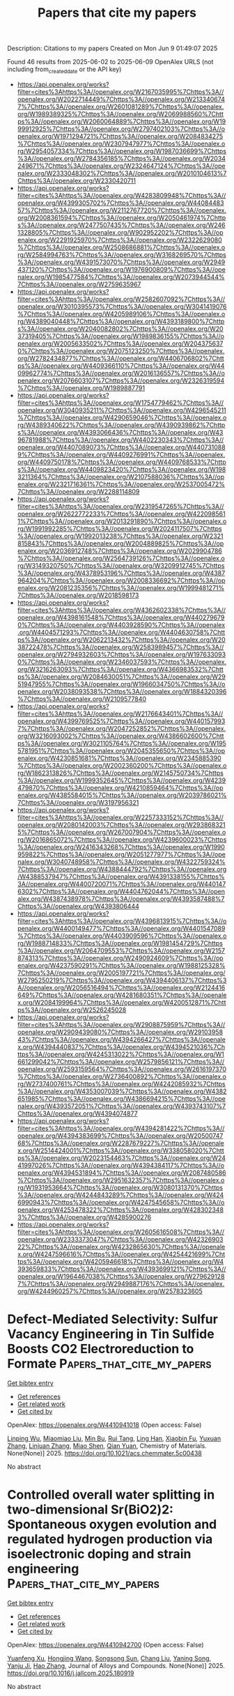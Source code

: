 #+TITLE: Papers that cite my papers
Description: Citations to my papers
Created on Mon Jun  9 01:49:07 2025

Found 46 results from 2025-06-02 to 2025-06-09
OpenAlex URLS (not including from_created_date or the API key)
- [[https://api.openalex.org/works?filter=cites%3Ahttps%3A//openalex.org/W2167035995%7Chttps%3A//openalex.org/W2022714449%7Chttps%3A//openalex.org/W2133406747%7Chttps%3A//openalex.org/W2601081289%7Chttps%3A//openalex.org/W1989389325%7Chttps%3A//openalex.org/W2069988560%7Chttps%3A//openalex.org/W2060064889%7Chttps%3A//openalex.org/W1999912925%7Chttps%3A//openalex.org/W2797402103%7Chttps%3A//openalex.org/W1971294721%7Chttps%3A//openalex.org/W2084834275%7Chttps%3A//openalex.org/W2307947977%7Chttps%3A//openalex.org/W2954057334%7Chttps%3A//openalex.org/W1987036699%7Chttps%3A//openalex.org/W2784356185%7Chttps%3A//openalex.org/W2034249671%7Chttps%3A//openalex.org/W2324647124%7Chttps%3A//openalex.org/W2333048302%7Chttps%3A//openalex.org/W2010104613%7Chttps%3A//openalex.org/W2330420711]]
- [[https://api.openalex.org/works?filter=cites%3Ahttps%3A//openalex.org/W4283809948%7Chttps%3A//openalex.org/W4399305702%7Chttps%3A//openalex.org/W4408448357%7Chttps%3A//openalex.org/W2112767720%7Chttps%3A//openalex.org/W2008361594%7Chttps%3A//openalex.org/W2050461974%7Chttps%3A//openalex.org/W2477507435%7Chttps%3A//openalex.org/W2461328805%7Chttps%3A//openalex.org/W902952202%7Chttps%3A//openalex.org/W2291925970%7Chttps%3A//openalex.org/W2322629080%7Chttps%3A//openalex.org/W2508686881%7Chttps%3A//openalex.org/W2584994763%7Chttps%3A//openalex.org/W3168269570%7Chttps%3A//openalex.org/W4391573070%7Chttps%3A//openalex.org/W2949437120%7Chttps%3A//openalex.org/W1976900809%7Chttps%3A//openalex.org/W1985477584%7Chttps%3A//openalex.org/W2073944544%7Chttps%3A//openalex.org/W2759635967]]
- [[https://api.openalex.org/works?filter=cites%3Ahttps%3A//openalex.org/W2582607092%7Chttps%3A//openalex.org/W3010395573%7Chttps%3A//openalex.org/W3041419076%7Chttps%3A//openalex.org/W4205989106%7Chttps%3A//openalex.org/W4389040448%7Chttps%3A//openalex.org/W4393189800%7Chttps%3A//openalex.org/W2040082802%7Chttps%3A//openalex.org/W2037319405%7Chttps%3A//openalex.org/W1989836155%7Chttps%3A//openalex.org/W2005633502%7Chttps%3A//openalex.org/W2043756370%7Chttps%3A//openalex.org/W2075123250%7Chttps%3A//openalex.org/W2782434877%7Chttps%3A//openalex.org/W4406706802%7Chttps%3A//openalex.org/W4409366110%7Chttps%3A//openalex.org/W4409962774%7Chttps%3A//openalex.org/W2016136557%7Chttps%3A//openalex.org/W2076603107%7Chttps%3A//openalex.org/W2326319594%7Chttps%3A//openalex.org/W1989887791]]
- [[https://api.openalex.org/works?filter=cites%3Ahttps%3A//openalex.org/W1754779462%7Chttps%3A//openalex.org/W3040935211%7Chttps%3A//openalex.org/W4296545211%7Chttps%3A//openalex.org/W4290659046%7Chttps%3A//openalex.org/W4389340622%7Chttps%3A//openalex.org/W4390939862%7Chttps%3A//openalex.org/W4393066436%7Chttps%3A//openalex.org/W4396781988%7Chttps%3A//openalex.org/W4402230343%7Chttps%3A//openalex.org/W4407089073%7Chttps%3A//openalex.org/W4407310889%7Chttps%3A//openalex.org/W4409276991%7Chttps%3A//openalex.org/W4409750178%7Chttps%3A//openalex.org/W4409768533%7Chttps%3A//openalex.org/W4409823420%7Chttps%3A//openalex.org/W1983211364%7Chttps%3A//openalex.org/W2107588036%7Chttps%3A//openalex.org/W2321716361%7Chttps%3A//openalex.org/W2537005472%7Chttps%3A//openalex.org/W2288114809]]
- [[https://api.openalex.org/works?filter=cites%3Ahttps%3A//openalex.org/W2319547265%7Chttps%3A//openalex.org/W2622772233%7Chttps%3A//openalex.org/W4220985611%7Chttps%3A//openalex.org/W2013291890%7Chttps%3A//openalex.org/W1991992285%7Chttps%3A//openalex.org/W2024117507%7Chttps%3A//openalex.org/W1992013238%7Chttps%3A//openalex.org/W2321815843%7Chttps%3A//openalex.org/W2004889825%7Chttps%3A//openalex.org/W2036912748%7Chttps%3A//openalex.org/W2029904786%7Chttps%3A//openalex.org/W2564739126%7Chttps%3A//openalex.org/W3149320750%7Chttps%3A//openalex.org/W3209912745%7Chttps%3A//openalex.org/W4378953196%7Chttps%3A//openalex.org/W4387964204%7Chttps%3A//openalex.org/W2008336692%7Chttps%3A//openalex.org/W2081235356%7Chttps%3A//openalex.org/W1999481271%7Chttps%3A//openalex.org/W2018598173]]
- [[https://api.openalex.org/works?filter=cites%3Ahttps%3A//openalex.org/W4362602338%7Chttps%3A//openalex.org/W4398161548%7Chttps%3A//openalex.org/W4402796790%7Chttps%3A//openalex.org/W4403928590%7Chttps%3A//openalex.org/W4404571293%7Chttps%3A//openalex.org/W4404630758%7Chttps%3A//openalex.org/W2062213432%7Chttps%3A//openalex.org/W2038722478%7Chttps%3A//openalex.org/W2583989457%7Chttps%3A//openalex.org/W2794932603%7Chttps%3A//openalex.org/W1976330930%7Chttps%3A//openalex.org/W2346037593%7Chttps%3A//openalex.org/W3216263093%7Chttps%3A//openalex.org/W4366983532%7Chttps%3A//openalex.org/W2084630051%7Chttps%3A//openalex.org/W2951947955%7Chttps%3A//openalex.org/W1966034750%7Chttps%3A//openalex.org/W2038093538%7Chttps%3A//openalex.org/W1884320396%7Chttps%3A//openalex.org/W2109577840]]
- [[https://api.openalex.org/works?filter=cites%3Ahttps%3A//openalex.org/W2176643401%7Chttps%3A//openalex.org/W4399769525%7Chttps%3A//openalex.org/W4401579937%7Chttps%3A//openalex.org/W2047252852%7Chttps%3A//openalex.org/W3216093002%7Chttps%3A//openalex.org/W4386602600%7Chttps%3A//openalex.org/W3021105764%7Chttps%3A//openalex.org/W1955781951%7Chttps%3A//openalex.org/W2045355650%7Chttps%3A//openalex.org/W4230851681%7Chttps%3A//openalex.org/W2345885390%7Chttps%3A//openalex.org/W2002360200%7Chttps%3A//openalex.org/W1862313826%7Chttps%3A//openalex.org/W2145750734%7Chttps%3A//openalex.org/W1999352645%7Chttps%3A//openalex.org/W4239479870%7Chttps%3A//openalex.org/W4210859464%7Chttps%3A//openalex.org/W4385584015%7Chttps%3A//openalex.org/W2039786021%7Chttps%3A//openalex.org/W3197956321]]
- [[https://api.openalex.org/works?filter=cites%3Ahttps%3A//openalex.org/W2257333152%7Chttps%3A//openalex.org/W2080142003%7Chttps%3A//openalex.org/W2938683215%7Chttps%3A//openalex.org/W267007904%7Chttps%3A//openalex.org/W2016865072%7Chttps%3A//openalex.org/W4239600023%7Chttps%3A//openalex.org/W2416343268%7Chttps%3A//openalex.org/W1990959822%7Chttps%3A//openalex.org/W2051277977%7Chttps%3A//openalex.org/W3040748958%7Chttps%3A//openalex.org/W4322759324%7Chttps%3A//openalex.org/W4388444792%7Chttps%3A//openalex.org/W4388537947%7Chttps%3A//openalex.org/W4391338155%7Chttps%3A//openalex.org/W4400720071%7Chttps%3A//openalex.org/W4401476302%7Chttps%3A//openalex.org/W4404762044%7Chttps%3A//openalex.org/W4387438978%7Chttps%3A//openalex.org/W4393587488%7Chttps%3A//openalex.org/W4393806444]]
- [[https://api.openalex.org/works?filter=cites%3Ahttps%3A//openalex.org/W4396813915%7Chttps%3A//openalex.org/W4400149477%7Chttps%3A//openalex.org/W4401547089%7Chttps%3A//openalex.org/W4403909596%7Chttps%3A//openalex.org/W1988714833%7Chttps%3A//openalex.org/W1981454729%7Chttps%3A//openalex.org/W2064709553%7Chttps%3A//openalex.org/W2157874313%7Chttps%3A//openalex.org/W2490924609%7Chttps%3A//openalex.org/W4237590291%7Chttps%3A//openalex.org/W1988125328%7Chttps%3A//openalex.org/W2005197721%7Chttps%3A//openalex.org/W2795250219%7Chttps%3A//openalex.org/W4394406137%7Chttps%3A//openalex.org/W2056516494%7Chttps%3A//openalex.org/W2124416649%7Chttps%3A//openalex.org/W4281680351%7Chttps%3A//openalex.org/W2084199964%7Chttps%3A//openalex.org/W4200512871%7Chttps%3A//openalex.org/W2526245028]]
- [[https://api.openalex.org/works?filter=cites%3Ahttps%3A//openalex.org/W2908875959%7Chttps%3A//openalex.org/W2909439080%7Chttps%3A//openalex.org/W2910395843%7Chttps%3A//openalex.org/W4394266427%7Chttps%3A//openalex.org/W4394440837%7Chttps%3A//openalex.org/W4394521036%7Chttps%3A//openalex.org/W4245313022%7Chttps%3A//openalex.org/W1661299042%7Chttps%3A//openalex.org/W2579856121%7Chttps%3A//openalex.org/W2593159564%7Chttps%3A//openalex.org/W2616197370%7Chttps%3A//openalex.org/W2736400892%7Chttps%3A//openalex.org/W2737400761%7Chttps%3A//openalex.org/W4242085932%7Chttps%3A//openalex.org/W4353007039%7Chttps%3A//openalex.org/W4382651985%7Chttps%3A//openalex.org/W4386694215%7Chttps%3A//openalex.org/W4393572051%7Chttps%3A//openalex.org/W4393743107%7Chttps%3A//openalex.org/W4394074877]]
- [[https://api.openalex.org/works?filter=cites%3Ahttps%3A//openalex.org/W4394281422%7Chttps%3A//openalex.org/W4394383699%7Chttps%3A//openalex.org/W2050074768%7Chttps%3A//openalex.org/W2287679227%7Chttps%3A//openalex.org/W2514424001%7Chttps%3A//openalex.org/W338058020%7Chttps%3A//openalex.org/W2023154463%7Chttps%3A//openalex.org/W2441997026%7Chttps%3A//openalex.org/W4394384117%7Chttps%3A//openalex.org/W4394531894%7Chttps%3A//openalex.org/W2087480586%7Chttps%3A//openalex.org/W2951632357%7Chttps%3A//openalex.org/W1931953664%7Chttps%3A//openalex.org/W3080131370%7Chttps%3A//openalex.org/W4244843289%7Chttps%3A//openalex.org/W4246990943%7Chttps%3A//openalex.org/W4247545658%7Chttps%3A//openalex.org/W4253478322%7Chttps%3A//openalex.org/W4283023483%7Chttps%3A//openalex.org/W4285900276]]
- [[https://api.openalex.org/works?filter=cites%3Ahttps%3A//openalex.org/W2605616508%7Chttps%3A//openalex.org/W2333373047%7Chttps%3A//openalex.org/W4232690322%7Chttps%3A//openalex.org/W4232865630%7Chttps%3A//openalex.org/W4247596616%7Chttps%3A//openalex.org/W4254421699%7Chttps%3A//openalex.org/W4205946618%7Chttps%3A//openalex.org/W4393659833%7Chttps%3A//openalex.org/W4393699121%7Chttps%3A//openalex.org/W1964467038%7Chttps%3A//openalex.org/W2796291287%7Chttps%3A//openalex.org/W2949887176%7Chttps%3A//openalex.org/W4244960257%7Chttps%3A//openalex.org/W2578323605]]

* Defect-Mediated Selectivity: Sulfur Vacancy Engineering in Tin Sulfide Boosts CO2 Electroreduction to Formate  :Papers_that_cite_my_papers:
:PROPERTIES:
:UUID: https://openalex.org/W4410941018
:TOPICS: CO2 Reduction Techniques and Catalysts, Advanced Thermoelectric Materials and Devices, Electrocatalysts for Energy Conversion
:PUBLICATION_DATE: 2025-06-01
:END:    
    
[[elisp:(doi-add-bibtex-entry "https://doi.org/10.1021/acs.chemmater.5c00438")][Get bibtex entry]] 

- [[elisp:(progn (xref--push-markers (current-buffer) (point)) (oa--referenced-works "https://openalex.org/W4410941018"))][Get references]]
- [[elisp:(progn (xref--push-markers (current-buffer) (point)) (oa--related-works "https://openalex.org/W4410941018"))][Get related work]]
- [[elisp:(progn (xref--push-markers (current-buffer) (point)) (oa--cited-by-works "https://openalex.org/W4410941018"))][Get cited by]]

OpenAlex: https://openalex.org/W4410941018 (Open access: False)
    
[[https://openalex.org/A5024796661][Linping Wu]], [[https://openalex.org/A5100379992][Miaomiao Liu]], [[https://openalex.org/A5018023581][Min Bu]], [[https://openalex.org/A5100655714][Rui Tang]], [[https://openalex.org/A5004127709][Ling Han]], [[https://openalex.org/A5020882781][Xiaobin Fu]], [[https://openalex.org/A5100319902][Yuxuan Zhang]], [[https://openalex.org/A5075377676][Linjuan Zhang]], [[https://openalex.org/A5102815714][Miao Shen]], [[https://openalex.org/A5090649609][Qian Yuan]], Chemistry of Materials. None(None)] 2025. https://doi.org/10.1021/acs.chemmater.5c00438 
     
No abstract    

    

* Controlled overall water splitting in two-dimensional Sr(BiO2)2: Spontaneous oxygen evolution and regulated hydrogen production via isoelectronic doping and strain engineering  :Papers_that_cite_my_papers:
:PROPERTIES:
:UUID: https://openalex.org/W4410942700
:TOPICS: Electronic and Structural Properties of Oxides, Perovskite Materials and Applications, Advanced Photocatalysis Techniques
:PUBLICATION_DATE: 2025-05-01
:END:    
    
[[elisp:(doi-add-bibtex-entry "https://doi.org/10.1016/j.jallcom.2025.180919")][Get bibtex entry]] 

- [[elisp:(progn (xref--push-markers (current-buffer) (point)) (oa--referenced-works "https://openalex.org/W4410942700"))][Get references]]
- [[elisp:(progn (xref--push-markers (current-buffer) (point)) (oa--related-works "https://openalex.org/W4410942700"))][Get related work]]
- [[elisp:(progn (xref--push-markers (current-buffer) (point)) (oa--cited-by-works "https://openalex.org/W4410942700"))][Get cited by]]

OpenAlex: https://openalex.org/W4410942700 (Open access: False)
    
[[https://openalex.org/A5062052894][Yuanfeng Xu]], [[https://openalex.org/A5024324765][Hongjing Wang]], [[https://openalex.org/A5108688715][Songsong Sun]], [[https://openalex.org/A5103155711][Chang Liu]], [[https://openalex.org/A5011018594][Yaning Song]], [[https://openalex.org/A5101825980][Yanju Ji]], [[https://openalex.org/A5100396965][Hao Zhang]], Journal of Alloys and Compounds. None(None)] 2025. https://doi.org/10.1016/j.jallcom.2025.180919 
     
No abstract    

    

* (TM-O<sub>4</sub>)<sub>3</sub>@h-B<sub>12</sub>N<sub>12</sub> for Hydrogen Evolution Reaction and Achieving Highly Efficient Single-Functional Oxygen Evolution Reaction Catalysis via Axial Ligand Modification  :Papers_that_cite_my_papers:
:PROPERTIES:
:UUID: https://openalex.org/W4410944936
:TOPICS: Electrocatalysts for Energy Conversion, Asymmetric Hydrogenation and Catalysis, Catalytic Processes in Materials Science
:PUBLICATION_DATE: 2025-01-01
:END:    
    
[[elisp:(doi-add-bibtex-entry "https://doi.org/10.12677/japc.2025.142037")][Get bibtex entry]] 

- [[elisp:(progn (xref--push-markers (current-buffer) (point)) (oa--referenced-works "https://openalex.org/W4410944936"))][Get references]]
- [[elisp:(progn (xref--push-markers (current-buffer) (point)) (oa--related-works "https://openalex.org/W4410944936"))][Get related work]]
- [[elisp:(progn (xref--push-markers (current-buffer) (point)) (oa--cited-by-works "https://openalex.org/W4410944936"))][Get cited by]]

OpenAlex: https://openalex.org/W4410944936 (Open access: False)
    
[[https://openalex.org/A5117797101][芫蕊 李]], Journal of Advances in Physical Chemistry. 14(02)] 2025. https://doi.org/10.12677/japc.2025.142037 
     
No abstract    

    

* Cobalt–Platinum Nanoparticle Encapsulated within Carbon Nanotube for Superior O2 Reduction Reaction  :Papers_that_cite_my_papers:
:PROPERTIES:
:UUID: https://openalex.org/W4410948950
:TOPICS: Electrocatalysts for Energy Conversion, Advanced battery technologies research, Catalytic Processes in Materials Science
:PUBLICATION_DATE: 2025-06-02
:END:    
    
[[elisp:(doi-add-bibtex-entry "https://doi.org/10.1021/acsaem.5c00209")][Get bibtex entry]] 

- [[elisp:(progn (xref--push-markers (current-buffer) (point)) (oa--referenced-works "https://openalex.org/W4410948950"))][Get references]]
- [[elisp:(progn (xref--push-markers (current-buffer) (point)) (oa--related-works "https://openalex.org/W4410948950"))][Get related work]]
- [[elisp:(progn (xref--push-markers (current-buffer) (point)) (oa--cited-by-works "https://openalex.org/W4410948950"))][Get cited by]]

OpenAlex: https://openalex.org/W4410948950 (Open access: False)
    
[[https://openalex.org/A5092355550][Dikeshwar Halba]], [[https://openalex.org/A5036496186][Animesh K. Ojha]], [[https://openalex.org/A5062176232][Srimanta Pakhira]], ACS Applied Energy Materials. None(None)] 2025. https://doi.org/10.1021/acsaem.5c00209 
     
No abstract    

    

* Foundation models for metallurgy?  :Papers_that_cite_my_papers:
:PROPERTIES:
:UUID: https://openalex.org/W4410956524
:TOPICS: Metal Extraction and Bioleaching, Metallurgical Processes and Thermodynamics, Iron and Steelmaking Processes
:PUBLICATION_DATE: 2025-06-02
:END:    
    
[[elisp:(doi-add-bibtex-entry "https://doi.org/10.1557/s43577-025-00911-0")][Get bibtex entry]] 

- [[elisp:(progn (xref--push-markers (current-buffer) (point)) (oa--referenced-works "https://openalex.org/W4410956524"))][Get references]]
- [[elisp:(progn (xref--push-markers (current-buffer) (point)) (oa--related-works "https://openalex.org/W4410956524"))][Get related work]]
- [[elisp:(progn (xref--push-markers (current-buffer) (point)) (oa--cited-by-works "https://openalex.org/W4410956524"))][Get cited by]]

OpenAlex: https://openalex.org/W4410956524 (Open access: True)
    
[[https://openalex.org/A5042612762][Daniel Marchand]], MRS Bulletin. None(None)] 2025. https://doi.org/10.1557/s43577-025-00911-0 
     
No abstract    

    

* Cation Vacancies in Ti‐Deficient TiO2 Nanosheets Enable Highly Stable Trapping of Pt Single Atoms for Persistent Photocatalytic Hydrogen Evolution  :Papers_that_cite_my_papers:
:PROPERTIES:
:UUID: https://openalex.org/W4410958724
:TOPICS: Advanced Photocatalysis Techniques, Advanced Nanomaterials in Catalysis, Copper-based nanomaterials and applications
:PUBLICATION_DATE: 2025-06-02
:END:    
    
[[elisp:(doi-add-bibtex-entry "https://doi.org/10.1002/smll.202502428")][Get bibtex entry]] 

- [[elisp:(progn (xref--push-markers (current-buffer) (point)) (oa--referenced-works "https://openalex.org/W4410958724"))][Get references]]
- [[elisp:(progn (xref--push-markers (current-buffer) (point)) (oa--related-works "https://openalex.org/W4410958724"))][Get related work]]
- [[elisp:(progn (xref--push-markers (current-buffer) (point)) (oa--cited-by-works "https://openalex.org/W4410958724"))][Get cited by]]

OpenAlex: https://openalex.org/W4410958724 (Open access: True)
    
[[https://openalex.org/A5036668758][Hayoon Jung]], [[https://openalex.org/A5053032293][Gihoon Cha]], [[https://openalex.org/A5002080602][Hyesung Kim]], [[https://openalex.org/A5069346417][Johannes Will]], [[https://openalex.org/A5001744159][Xin Zhou]], [[https://openalex.org/A5067344132][Zdeňěk Baďura]], [[https://openalex.org/A5038659240][Giorgio Zoppellaro]], [[https://openalex.org/A5063501377][Ana S. Dobrota]], [[https://openalex.org/A5013710184][Natalia V. Skorodumova]], [[https://openalex.org/A5079797338][Igor A. Pašti]], [[https://openalex.org/A5090343113][Bidyut Bikash Sarma]], [[https://openalex.org/A5049677102][Jochen Schmidt]], [[https://openalex.org/A5062733366][Erdmann Spiecker]], [[https://openalex.org/A5069743496][Josef Breu]], [[https://openalex.org/A5073750190][Patrik Schmuki]], Small. None(None)] 2025. https://doi.org/10.1002/smll.202502428 
     
Abstract The stabilization of single‐atom catalysts on semiconductor substrates is pivotal for advancing photocatalysis. TiO 2 , a widely employed photocatalyst, typically stabilizes single atoms at oxygen vacancies—sites that are accessible but prone to agglomeration under illumination. Here, we demonstrate that cation vacancies in Ti‐deficient TiO 2 nanosheets provide highly stable anchoring sites for Pt single atoms, enabling persistent photocatalytic hydrogen evolution. Ultrathin TiO 2 nanosheets with intrinsic Ti 4+ vacancies are synthesized via lepidocrocite‐type titanate delamination and Pt single atoms are selectively trapped within these vacancies through a simple immersion process. The resulting Pt‐decorated nanosheets exhibit superior photocatalytic hydrogen evolution performance, outperforming both Pt nanoparticle‐loaded nanosheets and benchmarked Pt single‐atom catalysts on P25. Crucially, Pt atoms anchored at Ti 4+ vacancies display remarkable resistance to light‐induced agglomeration, a key limitation of conventional single‐atom photocatalysts. Density functional theory calculations reveal that Pt incorporation into Ti 4+ vacancies is highly thermodynamically favorable and optimizes hydrogen adsorption energetics for enhanced catalytic activity. This work highlights the critical role of cation defect engineering in stabilizing single‐atom co‐catalysts and advancing the efficiency and durability of photocatalytic hydrogen evolution.    

    

* Surface hydroxide accelerates acidic hydrogen oxidation kinetics  :Papers_that_cite_my_papers:
:PROPERTIES:
:UUID: https://openalex.org/W4410965423
:TOPICS: Electrocatalysts for Energy Conversion, Fuel Cells and Related Materials, Advanced battery technologies research
:PUBLICATION_DATE: 2025-06-02
:END:    
    
[[elisp:(doi-add-bibtex-entry "https://doi.org/10.21203/rs.3.rs-6674045/v1")][Get bibtex entry]] 

- [[elisp:(progn (xref--push-markers (current-buffer) (point)) (oa--referenced-works "https://openalex.org/W4410965423"))][Get references]]
- [[elisp:(progn (xref--push-markers (current-buffer) (point)) (oa--related-works "https://openalex.org/W4410965423"))][Get related work]]
- [[elisp:(progn (xref--push-markers (current-buffer) (point)) (oa--cited-by-works "https://openalex.org/W4410965423"))][Get cited by]]

OpenAlex: https://openalex.org/W4410965423 (Open access: False)
    
[[https://openalex.org/A5076411026][Zhongbin Zhuang]], [[https://openalex.org/A5100860146][Yanrong Xue]], [[https://openalex.org/A5058504115][Jinjie Fang]], [[https://openalex.org/A5029786087][Yu Mao]], [[https://openalex.org/A5000910994][Xingdong Wang]], [[https://openalex.org/A5045818605][Xuerui Liu]], [[https://openalex.org/A5080261450][Ying‐Rui Lu]], [[https://openalex.org/A5023582351][Jiajing Pei]], [[https://openalex.org/A5028169121][Jiazhan Li]], [[https://openalex.org/A5068308955][Wei Zhu]], [[https://openalex.org/A5100744706][Ziyun Wang]], Research Square (Research Square). None(None)] 2025. https://doi.org/10.21203/rs.3.rs-6674045/v1 
     
Abstract Mechanistic understanding of hydrogen oxidation reaction (HOR) kinetics is crucial for developing high-performance fuel cell anode catalysts. Adsorbed hydroxide (OHad) significantly impacts HOR kinetics in alkaline conditions by directly participating as a reactant, but its impact in acidic conditions is overlooked due to its instability on metal surfaces and inability to be replenished. Here, we demonstrate that OHad can be stably anchored on Ru, Pd, and Rh surfaces in the HOR potential region through pre-electrooxidation treatment, significantly promoting their acidic HOR kinetics. In-situ spectroscopies and ab initio molecular dynamics simulation verify that OHad persists on pre-oxidized metal surfaces and alters the water orientation from ‘H-down’ to ‘O-down’ within the electric double layer. This change shortens the distance between adsorbed hydrogen (Had) and interfacial water and promotes the formation of the interfacial hydrogen-bond network, thereby weakening the apparent hydrogen binding energy and reducing Had desorption energy barriers from the catalyst surface to bulk electrolyte, enhancing acidic HOR kinetics. Inspired by the fundamental understandings, a Ru-RuOx(OH)y catalyst is synthesized, achieving a 41-fold enhancement in HOR mass activity compared with Ru/C. The Ru-RuOx(OH)y illustrates comparable performance to Pt in practical proton-exchange membrane fuel cell (PEMFC) applications and superior voltage reversal tolerance during start-up/shut-down processes, enabling the development of a totally Pt-free PEMFC.    

    

* Theoretical screening of transition metal atoms supported on two-dimensional Janus VSSe for HER/OER/ORR single-atom catalysts  :Papers_that_cite_my_papers:
:PROPERTIES:
:UUID: https://openalex.org/W4410966451
:TOPICS: Electrocatalysts for Energy Conversion, Advanced Photocatalysis Techniques, Chalcogenide Semiconductor Thin Films
:PUBLICATION_DATE: 2025-01-01
:END:    
    
[[elisp:(doi-add-bibtex-entry "https://doi.org/10.1039/d4ta08896d")][Get bibtex entry]] 

- [[elisp:(progn (xref--push-markers (current-buffer) (point)) (oa--referenced-works "https://openalex.org/W4410966451"))][Get references]]
- [[elisp:(progn (xref--push-markers (current-buffer) (point)) (oa--related-works "https://openalex.org/W4410966451"))][Get related work]]
- [[elisp:(progn (xref--push-markers (current-buffer) (point)) (oa--cited-by-works "https://openalex.org/W4410966451"))][Get cited by]]

OpenAlex: https://openalex.org/W4410966451 (Open access: False)
    
[[https://openalex.org/A5101585973][Zhengrui Li]], [[https://openalex.org/A5100381223][Xinran Li]], [[https://openalex.org/A5066211843][F. Jia]], [[https://openalex.org/A5100730572][Libo Wang]], [[https://openalex.org/A5107556680][Ping Li]], Journal of Materials Chemistry A. None(None)] 2025. https://doi.org/10.1039/d4ta08896d 
     
A single-atom catalyst was designed by doping transition metal atoms on the surface of Janus material VSSe, which exhibited great catalytic performance in HER/OER/ORR reactions.    

    

* Spin crossover-driven diiron electrocatalyst boosts sustainable water oxidation  :Papers_that_cite_my_papers:
:PROPERTIES:
:UUID: https://openalex.org/W4410967320
:TOPICS: Electrocatalysts for Energy Conversion, Electrochemical Analysis and Applications, Advanced battery technologies research
:PUBLICATION_DATE: 2025-06-02
:END:    
    
[[elisp:(doi-add-bibtex-entry "https://doi.org/10.1038/s41893-025-01571-3")][Get bibtex entry]] 

- [[elisp:(progn (xref--push-markers (current-buffer) (point)) (oa--referenced-works "https://openalex.org/W4410967320"))][Get references]]
- [[elisp:(progn (xref--push-markers (current-buffer) (point)) (oa--related-works "https://openalex.org/W4410967320"))][Get related work]]
- [[elisp:(progn (xref--push-markers (current-buffer) (point)) (oa--cited-by-works "https://openalex.org/W4410967320"))][Get cited by]]

OpenAlex: https://openalex.org/W4410967320 (Open access: False)
    
[[https://openalex.org/A5091339140][Ching‐Wei Tung]], [[https://openalex.org/A5102878658][Wei Zhang]], [[https://openalex.org/A5024487492][Tai-Ying Lai]], [[https://openalex.org/A5115597516][Jiali Wang]], [[https://openalex.org/A5052774133][You‐Chiuan Chu]], [[https://openalex.org/A5101514930][Guanbo Wang]], [[https://openalex.org/A5072310626][Chia‐Shuo Hsu]], [[https://openalex.org/A5073060525][Yen‐Fa Liao]], [[https://openalex.org/A5011606285][Nozomu Hiraoka]], [[https://openalex.org/A5068439685][Hirofumi Ishii]], [[https://openalex.org/A5019286517][Xiao Cheng Zeng]], [[https://openalex.org/A5073478852][Hao Ming Chen]], Nature Sustainability. None(None)] 2025. https://doi.org/10.1038/s41893-025-01571-3 
     
No abstract    

    

* Data science in chemical engineering  :Papers_that_cite_my_papers:
:PROPERTIES:
:UUID: https://openalex.org/W4410971308
:TOPICS: Fault Detection and Control Systems, Mineral Processing and Grinding, Reservoir Engineering and Simulation Methods
:PUBLICATION_DATE: 2025-01-01
:END:    
    
[[elisp:(doi-add-bibtex-entry "https://doi.org/10.1016/b978-0-443-29058-9.00002-1")][Get bibtex entry]] 

- [[elisp:(progn (xref--push-markers (current-buffer) (point)) (oa--referenced-works "https://openalex.org/W4410971308"))][Get references]]
- [[elisp:(progn (xref--push-markers (current-buffer) (point)) (oa--related-works "https://openalex.org/W4410971308"))][Get related work]]
- [[elisp:(progn (xref--push-markers (current-buffer) (point)) (oa--cited-by-works "https://openalex.org/W4410971308"))][Get cited by]]

OpenAlex: https://openalex.org/W4410971308 (Open access: False)
    
[[https://openalex.org/A5006574027][Francisco Javier López-Flores]], [[https://openalex.org/A5008049799][Rogelio Ochoa-Barragán]], [[https://openalex.org/A5082549573][Alma Yunuen Raya-Tapia]], [[https://openalex.org/A5048008716][César Ramírez‐Márquez]], [[https://openalex.org/A5046013538][José María Ponce‐Ortega]], Elsevier eBooks. None(None)] 2025. https://doi.org/10.1016/b978-0-443-29058-9.00002-1 
     
No abstract    

    

* Utilizing waste PET plastics derived metal-organic framework catalyst for the hydrodeoxygenation of lignin phenols  :Papers_that_cite_my_papers:
:PROPERTIES:
:UUID: https://openalex.org/W4410976464
:TOPICS: Catalysis and Hydrodesulfurization Studies, Catalytic Processes in Materials Science, Metal-Organic Frameworks: Synthesis and Applications
:PUBLICATION_DATE: 2025-06-01
:END:    
    
[[elisp:(doi-add-bibtex-entry "https://doi.org/10.1016/j.cej.2025.164392")][Get bibtex entry]] 

- [[elisp:(progn (xref--push-markers (current-buffer) (point)) (oa--referenced-works "https://openalex.org/W4410976464"))][Get references]]
- [[elisp:(progn (xref--push-markers (current-buffer) (point)) (oa--related-works "https://openalex.org/W4410976464"))][Get related work]]
- [[elisp:(progn (xref--push-markers (current-buffer) (point)) (oa--cited-by-works "https://openalex.org/W4410976464"))][Get cited by]]

OpenAlex: https://openalex.org/W4410976464 (Open access: False)
    
[[https://openalex.org/A5059371701][Yasin Khani]], [[https://openalex.org/A5101475402][Avnish Kumar]], [[https://openalex.org/A5025143855][Jinwoo Hwang]], [[https://openalex.org/A5012814042][Chang Hyun Ko]], [[https://openalex.org/A5074902057][Jeong‐Myeong Ha]], [[https://openalex.org/A5033014275][Jeong Woo Han]], [[https://openalex.org/A5083008074][Young-Kwon Park]], Chemical Engineering Journal. None(None)] 2025. https://doi.org/10.1016/j.cej.2025.164392 
     
No abstract    

    

* Experimental Evaluation of CoCO3 & CoS2 Electrocatalysts Supported on Carbon-cloth along with a DFT Approach Comparison  :Papers_that_cite_my_papers:
:PROPERTIES:
:UUID: https://openalex.org/W4410980379
:TOPICS: Electrocatalysts for Energy Conversion, Advanced battery technologies research, Fuel Cells and Related Materials
:PUBLICATION_DATE: 2025-06-01
:END:    
    
[[elisp:(doi-add-bibtex-entry "https://doi.org/10.1016/j.electacta.2025.146620")][Get bibtex entry]] 

- [[elisp:(progn (xref--push-markers (current-buffer) (point)) (oa--referenced-works "https://openalex.org/W4410980379"))][Get references]]
- [[elisp:(progn (xref--push-markers (current-buffer) (point)) (oa--related-works "https://openalex.org/W4410980379"))][Get related work]]
- [[elisp:(progn (xref--push-markers (current-buffer) (point)) (oa--cited-by-works "https://openalex.org/W4410980379"))][Get cited by]]

OpenAlex: https://openalex.org/W4410980379 (Open access: False)
    
[[https://openalex.org/A5107572750][Aref Besharat]], [[https://openalex.org/A5117810712][Negin Emadi Sohi]], [[https://openalex.org/A5021300159][Seyedeh Mansoureh Hashemi]], [[https://openalex.org/A5117810713][Mahdi Abolghasemi Rise]], [[https://openalex.org/A5056732778][Shahram Raygan]], [[https://openalex.org/A5083249301][Cyrus Zamani]], [[https://openalex.org/A5004610079][Rouhollah Mehdinavaz Aghdam]], Electrochimica Acta. None(None)] 2025. https://doi.org/10.1016/j.electacta.2025.146620 
     
No abstract    

    

* Theoretical insight on transition metal cluster-loaded crystalline carbon nitride for hydrogen evolution reactions  :Papers_that_cite_my_papers:
:PROPERTIES:
:UUID: https://openalex.org/W4410989849
:TOPICS: Catalytic Processes in Materials Science, Advanced Photocatalysis Techniques, Electrocatalysts for Energy Conversion
:PUBLICATION_DATE: 2025-06-03
:END:    
    
[[elisp:(doi-add-bibtex-entry "https://doi.org/10.1016/j.mcat.2025.115257")][Get bibtex entry]] 

- [[elisp:(progn (xref--push-markers (current-buffer) (point)) (oa--referenced-works "https://openalex.org/W4410989849"))][Get references]]
- [[elisp:(progn (xref--push-markers (current-buffer) (point)) (oa--related-works "https://openalex.org/W4410989849"))][Get related work]]
- [[elisp:(progn (xref--push-markers (current-buffer) (point)) (oa--cited-by-works "https://openalex.org/W4410989849"))][Get cited by]]

OpenAlex: https://openalex.org/W4410989849 (Open access: False)
    
[[https://openalex.org/A5002786455][Jing Kong]], [[https://openalex.org/A5100358257][Yi Li]], [[https://openalex.org/A5091678809][Yongfan Zhang]], [[https://openalex.org/A5000790744][Wei Lin]], Molecular Catalysis. 583(None)] 2025. https://doi.org/10.1016/j.mcat.2025.115257 
     
No abstract    

    

* The Role of Hydroxyl Species in the Alkaline Hydrogen Evolution Reaction over Transition Metal Surfaces  :Papers_that_cite_my_papers:
:PROPERTIES:
:UUID: https://openalex.org/W4410991702
:TOPICS: Electrocatalysts for Energy Conversion, Hydrogen Storage and Materials, Fuel Cells and Related Materials
:PUBLICATION_DATE: 2025-06-01
:END:    
    
[[elisp:(doi-add-bibtex-entry "https://doi.org/10.1016/j.actphy.2025.100111")][Get bibtex entry]] 

- [[elisp:(progn (xref--push-markers (current-buffer) (point)) (oa--referenced-works "https://openalex.org/W4410991702"))][Get references]]
- [[elisp:(progn (xref--push-markers (current-buffer) (point)) (oa--related-works "https://openalex.org/W4410991702"))][Get related work]]
- [[elisp:(progn (xref--push-markers (current-buffer) (point)) (oa--cited-by-works "https://openalex.org/W4410991702"))][Get cited by]]

OpenAlex: https://openalex.org/W4410991702 (Open access: False)
    
[[https://openalex.org/A5083764797][Ruizhi Duan]], [[https://openalex.org/A5101826748][Xiaomei Wang]], [[https://openalex.org/A5031171238][Panwang Zhou]], [[https://openalex.org/A5100734163][Yang Liu]], [[https://openalex.org/A5100334060][Can Li]], Acta Physico-Chimica Sinica. None(None)] 2025. https://doi.org/10.1016/j.actphy.2025.100111 
     
No abstract    

    

* Surface electron-donor-boosting single-atom nickel sites for CO2 electroreduction in pure water  :Papers_that_cite_my_papers:
:PROPERTIES:
:UUID: https://openalex.org/W4410994270
:TOPICS: CO2 Reduction Techniques and Catalysts, Molecular Junctions and Nanostructures, Electrocatalysts for Energy Conversion
:PUBLICATION_DATE: 2025-06-01
:END:    
    
[[elisp:(doi-add-bibtex-entry "https://doi.org/10.1016/j.checat.2025.101416")][Get bibtex entry]] 

- [[elisp:(progn (xref--push-markers (current-buffer) (point)) (oa--referenced-works "https://openalex.org/W4410994270"))][Get references]]
- [[elisp:(progn (xref--push-markers (current-buffer) (point)) (oa--related-works "https://openalex.org/W4410994270"))][Get related work]]
- [[elisp:(progn (xref--push-markers (current-buffer) (point)) (oa--cited-by-works "https://openalex.org/W4410994270"))][Get cited by]]

OpenAlex: https://openalex.org/W4410994270 (Open access: False)
    
[[https://openalex.org/A5037318776][Huang Xiao-xiong]], [[https://openalex.org/A5086282531][Linping Qian]], [[https://openalex.org/A5064388053][Yi Ji]], [[https://openalex.org/A5082543297][Wenzhe Niu]], [[https://openalex.org/A5113526137][Yuncheng Hu]], [[https://openalex.org/A5051134974][Liangyao Xue]], [[https://openalex.org/A5100338361][Jingjing Li]], [[https://openalex.org/A5072494363][Shuanglong Huang]], [[https://openalex.org/A5107955880][Jiaqi Zhang]], [[https://openalex.org/A5035944985][Youyong Li]], [[https://openalex.org/A5107117609][Bo Zhang]], Chem Catalysis. None(None)] 2025. https://doi.org/10.1016/j.checat.2025.101416 
     
No abstract    

    

* Elucidating the Activity of Electrochemical Nitrate Reduction: High-Valent Anionic Intermediates as Kinetic Gatekeepers  :Papers_that_cite_my_papers:
:PROPERTIES:
:UUID: https://openalex.org/W4410995784
:TOPICS: Ammonia Synthesis and Nitrogen Reduction, Chemical Synthesis and Characterization, Advanced Photocatalysis Techniques
:PUBLICATION_DATE: 2025-06-03
:END:    
    
[[elisp:(doi-add-bibtex-entry "https://doi.org/10.1021/jacs.5c05728")][Get bibtex entry]] 

- [[elisp:(progn (xref--push-markers (current-buffer) (point)) (oa--referenced-works "https://openalex.org/W4410995784"))][Get references]]
- [[elisp:(progn (xref--push-markers (current-buffer) (point)) (oa--related-works "https://openalex.org/W4410995784"))][Get related work]]
- [[elisp:(progn (xref--push-markers (current-buffer) (point)) (oa--cited-by-works "https://openalex.org/W4410995784"))][Get cited by]]

OpenAlex: https://openalex.org/W4410995784 (Open access: False)
    
[[https://openalex.org/A5047556765][Sheng−Jie Qian]], [[https://openalex.org/A5078393615][Hao Cao]], [[https://openalex.org/A5041550343][X. C. Lv]], [[https://openalex.org/A5100361956][Jun Li]], [[https://openalex.org/A5112545234][Yang‐Gang Wang]], Journal of the American Chemical Society. None(None)] 2025. https://doi.org/10.1021/jacs.5c05728 
     
The persistent paradox in electrochemical nitrate reduction (NO3-RR)─the requirement of high overpotentials despite its highly exothermic nature─remains a critical roadblock for efficient ammonia electrosynthesis. Here, we resolve this conundrum by identifying a high-valent anionic intermediate as kinetic gatekeepers during the nitrate reduction on a single-atom catalyst by using AIMD simulations under explicit solvation and electrode potentials. Employing our self-developed constant-potential thermodynamic integration method, we reveal a stark kinetic barrier dichotomy: while the reaction is thermodynamically favorable governed by the N-O break, the protonation to oxygen at a low anionic state necessitates substantial activation energy. Mechanistic analysis uncovers that electrode polarization preactivates *NO3- into a metastable high-valent *NO32- intermediate, which serves as the key step to the following protonation process. Crucially, this intermediate's stabilization requires a highly negative potential, directly linking its formation to the observed overpotential. Furthermore, molecular dynamics simulations also demonstrate that K+ cations play a key role in electrostatically stabilizing the adsorption of negatively charged NO3- onto the negatively polarized cathode. This work calls for the urgent reconsideration of conventional nitrate reduction mechanisms and the exigency of refined interface design principles for improved nitrate electrocatalysis.    

    

* Nuclear quantum effects in two-hydrogen intermediates on graphene-embedded transition metal atoms  :Papers_that_cite_my_papers:
:PROPERTIES:
:UUID: https://openalex.org/W4410995993
:TOPICS: Advanced Chemical Physics Studies, Quantum, superfluid, helium dynamics, Atomic and Molecular Physics
:PUBLICATION_DATE: 2025-01-01
:END:    
    
[[elisp:(doi-add-bibtex-entry "https://doi.org/10.1039/d5cp00820d")][Get bibtex entry]] 

- [[elisp:(progn (xref--push-markers (current-buffer) (point)) (oa--referenced-works "https://openalex.org/W4410995993"))][Get references]]
- [[elisp:(progn (xref--push-markers (current-buffer) (point)) (oa--related-works "https://openalex.org/W4410995993"))][Get related work]]
- [[elisp:(progn (xref--push-markers (current-buffer) (point)) (oa--cited-by-works "https://openalex.org/W4410995993"))][Get cited by]]

OpenAlex: https://openalex.org/W4410995993 (Open access: False)
    
[[https://openalex.org/A5005883396][Erxun Han]], [[https://openalex.org/A5056570742][Wei Fang]], [[https://openalex.org/A5037467829][Ji Chen]], Physical Chemistry Chemical Physics. None(None)] 2025. https://doi.org/10.1039/d5cp00820d 
     
The NQEs can affect the structures and kinetics of two-hydrogen intermediates on graphene-embedded transition metal atoms.    

    

* Electrocatalysts Based on 2D Materials for Hydrogen Evolution Reactions  :Papers_that_cite_my_papers:
:PROPERTIES:
:UUID: https://openalex.org/W4411002744
:TOPICS: Electrocatalysts for Energy Conversion, Fuel Cells and Related Materials, Machine Learning in Materials Science
:PUBLICATION_DATE: 2025-01-01
:END:    
    
[[elisp:(doi-add-bibtex-entry "https://doi.org/10.1007/978-981-16-4480-1_58-1")][Get bibtex entry]] 

- [[elisp:(progn (xref--push-markers (current-buffer) (point)) (oa--referenced-works "https://openalex.org/W4411002744"))][Get references]]
- [[elisp:(progn (xref--push-markers (current-buffer) (point)) (oa--related-works "https://openalex.org/W4411002744"))][Get related work]]
- [[elisp:(progn (xref--push-markers (current-buffer) (point)) (oa--cited-by-works "https://openalex.org/W4411002744"))][Get cited by]]

OpenAlex: https://openalex.org/W4411002744 (Open access: False)
    
[[https://openalex.org/A5034896543][Levna Chacko]], [[https://openalex.org/A5042727752][R Fernandes]], [[https://openalex.org/A5005545922][Christie Thomas Cherian]], [[https://openalex.org/A5079827707][Nainesh K. Patel]], No host. None(None)] 2025. https://doi.org/10.1007/978-981-16-4480-1_58-1 
     
No abstract    

    

* Mechanism of L12-Pt3Co intermetallic compounds in fuel cells modulated by oxygen functional groups on the surface of carbon supports  :Papers_that_cite_my_papers:
:PROPERTIES:
:UUID: https://openalex.org/W4411014592
:TOPICS: Fuel Cells and Related Materials, Electrocatalysts for Energy Conversion, Advancements in Solid Oxide Fuel Cells
:PUBLICATION_DATE: 2025-06-01
:END:    
    
[[elisp:(doi-add-bibtex-entry "https://doi.org/10.1016/j.ijhydene.2025.05.394")][Get bibtex entry]] 

- [[elisp:(progn (xref--push-markers (current-buffer) (point)) (oa--referenced-works "https://openalex.org/W4411014592"))][Get references]]
- [[elisp:(progn (xref--push-markers (current-buffer) (point)) (oa--related-works "https://openalex.org/W4411014592"))][Get related work]]
- [[elisp:(progn (xref--push-markers (current-buffer) (point)) (oa--cited-by-works "https://openalex.org/W4411014592"))][Get cited by]]

OpenAlex: https://openalex.org/W4411014592 (Open access: False)
    
[[https://openalex.org/A5001359070][Jian Cui]], [[https://openalex.org/A5019428475][Yifeng Zeng]], [[https://openalex.org/A5101852561][Qian Zheng]], [[https://openalex.org/A5075443983][Qian Peng]], [[https://openalex.org/A5059248846][Fengshan Yu]], [[https://openalex.org/A5000910994][Xingdong Wang]], [[https://openalex.org/A5103239585][Nanhong Xie]], [[https://openalex.org/A5070199712][Guoyong Huang]], [[https://openalex.org/A5037620830][Shengming Xu]], International Journal of Hydrogen Energy. 142(None)] 2025. https://doi.org/10.1016/j.ijhydene.2025.05.394 
     
No abstract    

    

* DFT-Machine Learning Joint Exploration of Transition Metal-Doped Ferroelectric BaTiO3 for Electrocatalytic Hydrogen Evolution  :Papers_that_cite_my_papers:
:PROPERTIES:
:UUID: https://openalex.org/W4411017333
:TOPICS: Machine Learning in Materials Science, Electrocatalysts for Energy Conversion, Electronic and Structural Properties of Oxides
:PUBLICATION_DATE: 2025-06-04
:END:    
    
[[elisp:(doi-add-bibtex-entry "https://doi.org/10.1021/acsami.5c02406")][Get bibtex entry]] 

- [[elisp:(progn (xref--push-markers (current-buffer) (point)) (oa--referenced-works "https://openalex.org/W4411017333"))][Get references]]
- [[elisp:(progn (xref--push-markers (current-buffer) (point)) (oa--related-works "https://openalex.org/W4411017333"))][Get related work]]
- [[elisp:(progn (xref--push-markers (current-buffer) (point)) (oa--cited-by-works "https://openalex.org/W4411017333"))][Get cited by]]

OpenAlex: https://openalex.org/W4411017333 (Open access: True)
    
[[https://openalex.org/A5001976816][Haifa Qiu]], [[https://openalex.org/A5075549313][Ming Yang]], [[https://openalex.org/A5064469812][Haitao Huang]], ACS Applied Materials & Interfaces. None(None)] 2025. https://doi.org/10.1021/acsami.5c02406 
     
Doping regulation holds promise to modulate electrocatalytic performance, yet it remains largely unexplored for ferroelectric (FE) BaTiO3 (BTO). By jointly employing first-principles calculations and machine learning (ML) analysis, we examine the effect of a broad range of transition metal (TM) doping in FE BTO on the electrocatalytic hydrogen evolution reaction (HER) activity and screen out the optimal TM dopants. We unveil that some early-to-middle group TM (V, Cr, Mo, Ta, Ru)-doped BTO surfaces feature higher synthesizability, which also exhibit noticeable HER activity with |ΔGH*| < 0.2 eV owing to intermediate hydrogen adsorption strength. Among all doped surfaces, the Mo-doped one shows optimal HER activity under both out-of-plane and in-plane polarization states. We reveal an intense interplay between the hydrogen adsorption configuration and the corresponding hydrogen bonding interaction, which relies more on the TM group than the polarization state. Most importantly, we propose a physically informed descriptor of the surface oxygen p band, which better describes HER activity trends of TM-doped surfaces than conventional band descriptors.This indicates the significance of the fractional filling and bandwidth of occupied oxygen p-band states. Moreover, we establish a robust ML model that can well predict HER activity with surface-independent input parameters alone with R2 value above 0.93. From these parameters, we identify the inherent outer electron number of the TM dopant as the dominant feature, while the second ionization energy of the TM dopant and the initial polarization state show non-negligible feature importance. These findings could enlighten understanding, rational design, and accelerated discovery of element doping of FE materials for catalysis and other implications.    

    

* Unraveling the Surface Termination and Evolution of Surface States for Electrocatalyst PtSn4 in Alkaline HER  :Papers_that_cite_my_papers:
:PROPERTIES:
:UUID: https://openalex.org/W4411020145
:TOPICS: Machine Learning in Materials Science, Electrocatalysts for Energy Conversion, Electrochemical Analysis and Applications
:PUBLICATION_DATE: 2025-06-04
:END:    
    
[[elisp:(doi-add-bibtex-entry "https://doi.org/10.1021/acscatal.4c06952")][Get bibtex entry]] 

- [[elisp:(progn (xref--push-markers (current-buffer) (point)) (oa--referenced-works "https://openalex.org/W4411020145"))][Get references]]
- [[elisp:(progn (xref--push-markers (current-buffer) (point)) (oa--related-works "https://openalex.org/W4411020145"))][Get related work]]
- [[elisp:(progn (xref--push-markers (current-buffer) (point)) (oa--cited-by-works "https://openalex.org/W4411020145"))][Get cited by]]

OpenAlex: https://openalex.org/W4411020145 (Open access: False)
    
[[https://openalex.org/A5022776152][Guorong Weng]], [[https://openalex.org/A5000151397][Anastassia N. Alexandrova]], ACS Catalysis. None(None)] 2025. https://doi.org/10.1021/acscatal.4c06952 
     
No abstract    

    

* Theoretical investigation of Fe-corrolazine-based single-atom electrocatalysis for NO-to-NH3 conversion  :Papers_that_cite_my_papers:
:PROPERTIES:
:UUID: https://openalex.org/W4411020654
:TOPICS: Ammonia Synthesis and Nitrogen Reduction, Catalytic Processes in Materials Science, Electrocatalysts for Energy Conversion
:PUBLICATION_DATE: 2025-06-04
:END:    
    
[[elisp:(doi-add-bibtex-entry "https://doi.org/10.1016/j.mcat.2025.115256")][Get bibtex entry]] 

- [[elisp:(progn (xref--push-markers (current-buffer) (point)) (oa--referenced-works "https://openalex.org/W4411020654"))][Get references]]
- [[elisp:(progn (xref--push-markers (current-buffer) (point)) (oa--related-works "https://openalex.org/W4411020654"))][Get related work]]
- [[elisp:(progn (xref--push-markers (current-buffer) (point)) (oa--cited-by-works "https://openalex.org/W4411020654"))][Get cited by]]

OpenAlex: https://openalex.org/W4411020654 (Open access: False)
    
[[https://openalex.org/A5100747309][Weiyou Yang]], [[https://openalex.org/A5100354424][Haiyan Wang]], [[https://openalex.org/A5049011773][Ruoya Wang]], [[https://openalex.org/A5029186351][Bin Li]], [[https://openalex.org/A5102701244][Cheng-Cheng Song]], [[https://openalex.org/A5102863092][Chun Zhu]], [[https://openalex.org/A5114027268][Jinxia Liang]], [[https://openalex.org/A5100361956][Jun Li]], Molecular Catalysis. 584(None)] 2025. https://doi.org/10.1016/j.mcat.2025.115256 
     
No abstract    

    

* Electronic and Geometric Contributors to Hydrogen Binding in Uranium Oxide Grain Boundaries  :Papers_that_cite_my_papers:
:PROPERTIES:
:UUID: https://openalex.org/W4411022594
:TOPICS: Nuclear Materials and Properties, Radioactive element chemistry and processing, Nuclear reactor physics and engineering
:PUBLICATION_DATE: 2025-06-04
:END:    
    
[[elisp:(doi-add-bibtex-entry "https://doi.org/10.1021/acs.jpcc.5c01120")][Get bibtex entry]] 

- [[elisp:(progn (xref--push-markers (current-buffer) (point)) (oa--referenced-works "https://openalex.org/W4411022594"))][Get references]]
- [[elisp:(progn (xref--push-markers (current-buffer) (point)) (oa--related-works "https://openalex.org/W4411022594"))][Get related work]]
- [[elisp:(progn (xref--push-markers (current-buffer) (point)) (oa--cited-by-works "https://openalex.org/W4411022594"))][Get cited by]]

OpenAlex: https://openalex.org/W4411022594 (Open access: True)
    
[[https://openalex.org/A5102980429][Rajat Goel]], [[https://openalex.org/A5029940031][Nir Goldman]], [[https://openalex.org/A5042039275][Ambarish Kulkarni]], The Journal of Physical Chemistry C. None(None)] 2025. https://doi.org/10.1021/acs.jpcc.5c01120 
     
No abstract    

    

* Photoreduction and extraction of U(VI) from mining wastewater using magnetically recoverable ZnIn2S4-based Z-scheme photocatalysts  :Papers_that_cite_my_papers:
:PROPERTIES:
:UUID: https://openalex.org/W4411022844
:TOPICS: Radioactive element chemistry and processing, Advanced Photocatalysis Techniques, Nuclear materials and radiation effects
:PUBLICATION_DATE: 2025-06-01
:END:    
    
[[elisp:(doi-add-bibtex-entry "https://doi.org/10.1016/j.cej.2025.164483")][Get bibtex entry]] 

- [[elisp:(progn (xref--push-markers (current-buffer) (point)) (oa--referenced-works "https://openalex.org/W4411022844"))][Get references]]
- [[elisp:(progn (xref--push-markers (current-buffer) (point)) (oa--related-works "https://openalex.org/W4411022844"))][Get related work]]
- [[elisp:(progn (xref--push-markers (current-buffer) (point)) (oa--cited-by-works "https://openalex.org/W4411022844"))][Get cited by]]

OpenAlex: https://openalex.org/W4411022844 (Open access: False)
    
[[https://openalex.org/A5062612777][Xiangcheng Shan]], [[https://openalex.org/A5037454953][Xiao Yang]], [[https://openalex.org/A5103037417][Fuyu Liu]], [[https://openalex.org/A5115595570][Xiaoyu Zhang]], [[https://openalex.org/A5081577247][Jiazhe Chen]], [[https://openalex.org/A5100765513][Dongdong Liu]], [[https://openalex.org/A5044513354][Qingzhe Zhang]], [[https://openalex.org/A5008517480][Runzeng Liu]], [[https://openalex.org/A5100634201][Yongguang Yin]], [[https://openalex.org/A5102147332][Yong Cai]], Chemical Engineering Journal. None(None)] 2025. https://doi.org/10.1016/j.cej.2025.164483 
     
No abstract    

    

* Defect Complexes in CrSBr Revealed Through Electron Microscopy and Deep Learning  :Papers_that_cite_my_papers:
:PROPERTIES:
:UUID: https://openalex.org/W4411024188
:TOPICS: Machine Learning in Materials Science, Advanced Semiconductor Detectors and Materials, Electronic and Structural Properties of Oxides
:PUBLICATION_DATE: 2025-06-04
:END:    
    
[[elisp:(doi-add-bibtex-entry "https://doi.org/10.1103/physrevx.15.021080")][Get bibtex entry]] 

- [[elisp:(progn (xref--push-markers (current-buffer) (point)) (oa--referenced-works "https://openalex.org/W4411024188"))][Get references]]
- [[elisp:(progn (xref--push-markers (current-buffer) (point)) (oa--related-works "https://openalex.org/W4411024188"))][Get related work]]
- [[elisp:(progn (xref--push-markers (current-buffer) (point)) (oa--cited-by-works "https://openalex.org/W4411024188"))][Get cited by]]

OpenAlex: https://openalex.org/W4411024188 (Open access: True)
    
[[https://openalex.org/A5075667895][Mads Weile]], [[https://openalex.org/A5041961215][Sergii Grytsiuk]], [[https://openalex.org/A5064430266][Aubrey Penn]], [[https://openalex.org/A5057369443][Daniel G. Chica]], [[https://openalex.org/A5067917633][Xavier Roy]], [[https://openalex.org/A5000560270][Kseniia Mosina]], [[https://openalex.org/A5077357570][Zdeněk Sofer]], [[https://openalex.org/A5063867924][Jakob Schiøtz]], [[https://openalex.org/A5064393646][Stig Helveg]], [[https://openalex.org/A5016692688][Malte Rösner]], [[https://openalex.org/A5014777583][Frances M. Ross]], [[https://openalex.org/A5013063404][Julian Klein]], Physical Review X. 15(2)] 2025. https://doi.org/10.1103/physrevx.15.021080 
     
Atomic defects underpin the properties of van der Waals materials, and their understanding is essential for advancing quantum and energy technologies. Scanning transmission electron microscopy is a powerful tool for defect identification in atomically thin materials, and extending it to multilayer and beam-sensitive materials would accelerate their exploration. Here, we establish a comprehensive defect library in a bilayer of the magnetic quasi-1D semiconductor CrSBr by combining atomic-resolution imaging, deep learning, and calculations. We apply a custom-developed machine learning work flow to detect, classify, and average point vacancy defects. This classification enables us to uncover several distinct Cr interstitial defect complexes, combined Cr and Br vacancy defect complexes, and lines of vacancy defects that extend over many unit cells. We show that their occurrence is in agreement with our computed structures and binding energy densities, reflecting the intriguing layer interlocked crystal structure of CrSBr. Our calculations show that the interstitial defect complexes give rise to highly localized electronic states. These states are of particular interest due to the reduced electronic dimensionality and magnetic properties of CrSBr and are, furthermore, predicted to be optically active. Our results broaden the scope of defect studies in challenging materials and reveal new defect types in bilayer CrSBr that can be extrapolated to the bulk and to over 20 materials belonging to the same FeOCl structural family. Published by the American Physical Society 2025    

    

* RuP2 Nanoparticles Decorated on Natural Cellulose Nanofibrils-Derived N, P Codoped Carbon Matrix for Hydrogen Evolution at Dual pH and Seawater  :Papers_that_cite_my_papers:
:PROPERTIES:
:UUID: https://openalex.org/W4411034286
:TOPICS: Electrocatalysts for Energy Conversion, Nanomaterials for catalytic reactions, Copper-based nanomaterials and applications
:PUBLICATION_DATE: 2025-06-04
:END:    
    
[[elisp:(doi-add-bibtex-entry "https://doi.org/10.1021/acsanm.5c00381")][Get bibtex entry]] 

- [[elisp:(progn (xref--push-markers (current-buffer) (point)) (oa--referenced-works "https://openalex.org/W4411034286"))][Get references]]
- [[elisp:(progn (xref--push-markers (current-buffer) (point)) (oa--related-works "https://openalex.org/W4411034286"))][Get related work]]
- [[elisp:(progn (xref--push-markers (current-buffer) (point)) (oa--cited-by-works "https://openalex.org/W4411034286"))][Get cited by]]

OpenAlex: https://openalex.org/W4411034286 (Open access: False)
    
[[https://openalex.org/A5108874928][Shunyu Shen]], [[https://openalex.org/A5100401751][Qian Zhang]], [[https://openalex.org/A5057640019][Weijia Guo]], [[https://openalex.org/A5053524390][Gaojie Jiao]], [[https://openalex.org/A5100371582][Yawen Wang]], [[https://openalex.org/A5024017574][Han Wang]], [[https://openalex.org/A5102896596][Kai Shao]], [[https://openalex.org/A5101689862][Zhenjie Wang]], [[https://openalex.org/A5084861037][Caicai Li]], [[https://openalex.org/A5046111523][Xianyun Peng]], [[https://openalex.org/A5100357312][Qingfeng Sun]], ACS Applied Nano Materials. None(None)] 2025. https://doi.org/10.1021/acsanm.5c00381 
     
No abstract    

    

* Ultra-low platinum containing titanium silicide solid solution alloys – Promising new high performance hydrogen oxidation reaction (HOR) electrocatalysts for acid mediated proton exchange membrane fuel cells  :Papers_that_cite_my_papers:
:PROPERTIES:
:UUID: https://openalex.org/W4411034749
:TOPICS: Electrocatalysts for Energy Conversion, Fuel Cells and Related Materials, Semiconductor materials and interfaces
:PUBLICATION_DATE: 2025-06-04
:END:    
    
[[elisp:(doi-add-bibtex-entry "https://doi.org/10.1016/j.nxmate.2025.100763")][Get bibtex entry]] 

- [[elisp:(progn (xref--push-markers (current-buffer) (point)) (oa--referenced-works "https://openalex.org/W4411034749"))][Get references]]
- [[elisp:(progn (xref--push-markers (current-buffer) (point)) (oa--related-works "https://openalex.org/W4411034749"))][Get related work]]
- [[elisp:(progn (xref--push-markers (current-buffer) (point)) (oa--cited-by-works "https://openalex.org/W4411034749"))][Get cited by]]

OpenAlex: https://openalex.org/W4411034749 (Open access: False)
    
[[https://openalex.org/A5020490089][Shrinath Dattatray Ghadge]], [[https://openalex.org/A5045437104][Moni Kanchan Datta]], [[https://openalex.org/A5089721944][Oleg I. Velikokhatnyi]], [[https://openalex.org/A5090003388][Prashant N. Kumta]], Next Materials. 8(None)] 2025. https://doi.org/10.1016/j.nxmate.2025.100763 
     
No abstract    

    

* CrystalShift: A Versatile Command-Line Tool for Crystallographic Structural Data Analysis, Modification, and Format Conversion Prior to Solid-State DFT Calculations of Organic Crystals  :Papers_that_cite_my_papers:
:PROPERTIES:
:UUID: https://openalex.org/W4411037542
:TOPICS: Crystallography and molecular interactions, Crystallization and Solubility Studies, X-ray Diffraction in Crystallography
:PUBLICATION_DATE: 2025-06-04
:END:    
    
[[elisp:(doi-add-bibtex-entry "https://doi.org/10.3390/computation13060138")][Get bibtex entry]] 

- [[elisp:(progn (xref--push-markers (current-buffer) (point)) (oa--referenced-works "https://openalex.org/W4411037542"))][Get references]]
- [[elisp:(progn (xref--push-markers (current-buffer) (point)) (oa--related-works "https://openalex.org/W4411037542"))][Get related work]]
- [[elisp:(progn (xref--push-markers (current-buffer) (point)) (oa--cited-by-works "https://openalex.org/W4411037542"))][Get cited by]]

OpenAlex: https://openalex.org/W4411037542 (Open access: True)
    
[[https://openalex.org/A5021840330][Ilona A. Isupova]], [[https://openalex.org/A5056593275][Denis A. Rychkov]], Computation. 13(6)] 2025. https://doi.org/10.3390/computation13060138 
     
CrystalShift is an open-source computational tool tailored for the analysis, transformation, and conversion of crystallographic data, with a particular emphasis on organic crystal structures. It offers a comprehensive suite of features valuable for the computational study of solids: format conversion, crystallographic basis transformation, atomic coordinate editing, and molecular layer analysis. These options are especially valuable for studying the mechanical properties of molecular crystals with potential applications in organic materials science. Written in the C programming language, CrystalShift offers computational efficiency and compatibility with widely used crystallographic formats such as CIF, POSCAR, and XYZ. It provides a command-line interface, enabling seamless integration into research workflows while addressing specific challenges in crystallography, such as handling non-standard file formats and robust error correction. CrystalShift may be applied for both in-depth study of particular crystal structure origins and the high-throughput conversion of crystallographic datasets prior to DFT calculations with periodic boundary conditions using VASP code.    

    

* Knowledge Structure, Research Hotspots and Emerging Trends in the Role of miRNAs in Neuropathic Pain: a Quantitative Analysis Using Python  :Papers_that_cite_my_papers:
:PROPERTIES:
:UUID: https://openalex.org/W4411043801
:TOPICS: Pain Mechanisms and Treatments, Nerve injury and regeneration, Spine and Intervertebral Disc Pathology
:PUBLICATION_DATE: 2025-06-04
:END:    
    
[[elisp:(doi-add-bibtex-entry "https://doi.org/10.1007/s12035-025-05115-w")][Get bibtex entry]] 

- [[elisp:(progn (xref--push-markers (current-buffer) (point)) (oa--referenced-works "https://openalex.org/W4411043801"))][Get references]]
- [[elisp:(progn (xref--push-markers (current-buffer) (point)) (oa--related-works "https://openalex.org/W4411043801"))][Get related work]]
- [[elisp:(progn (xref--push-markers (current-buffer) (point)) (oa--cited-by-works "https://openalex.org/W4411043801"))][Get cited by]]

OpenAlex: https://openalex.org/W4411043801 (Open access: False)
    
[[https://openalex.org/A5100366666][Kun Wang]], [[https://openalex.org/A5017445263][Xuemei Qiu]], [[https://openalex.org/A5101226831][Fan Pan]], [[https://openalex.org/A5046619835][Lu Mao]], [[https://openalex.org/A5101775465][Yangzhi Ren]], Molecular Neurobiology. None(None)] 2025. https://doi.org/10.1007/s12035-025-05115-w 
     
No abstract    

    

* Machine learning perspective: Revealing deep mechanisms and new advances in adsorption and catalysis of gaseous molecules  :Papers_that_cite_my_papers:
:PROPERTIES:
:UUID: https://openalex.org/W4411049011
:TOPICS: Machine Learning in Materials Science, Catalytic Processes in Materials Science, Catalysis and Oxidation Reactions
:PUBLICATION_DATE: 2025-06-06
:END:    
    
[[elisp:(doi-add-bibtex-entry "https://doi.org/10.1016/j.apenergy.2025.126241")][Get bibtex entry]] 

- [[elisp:(progn (xref--push-markers (current-buffer) (point)) (oa--referenced-works "https://openalex.org/W4411049011"))][Get references]]
- [[elisp:(progn (xref--push-markers (current-buffer) (point)) (oa--related-works "https://openalex.org/W4411049011"))][Get related work]]
- [[elisp:(progn (xref--push-markers (current-buffer) (point)) (oa--cited-by-works "https://openalex.org/W4411049011"))][Get cited by]]

OpenAlex: https://openalex.org/W4411049011 (Open access: False)
    
[[https://openalex.org/A5100758336][Yue Zhu]], [[https://openalex.org/A5101742784][Fengyu Gao]], [[https://openalex.org/A5100946016][Lei Yi]], [[https://openalex.org/A5110926333][Honghong Yi]], [[https://openalex.org/A5081485101][Qingjun Yu]], [[https://openalex.org/A5102496766][Shunzheng Zhao]], [[https://openalex.org/A5110964679][Yuansong Zhou]], [[https://openalex.org/A5067363194][Ya Wang]], [[https://openalex.org/A5011290823][Xiaolong Tang]], Applied Energy. 396(None)] 2025. https://doi.org/10.1016/j.apenergy.2025.126241 
     
No abstract    

    

* Atomic-Level Ru Skin Alloy for tailoring effective catalytic performance of Li-CO2 battery  :Papers_that_cite_my_papers:
:PROPERTIES:
:UUID: https://openalex.org/W4411049261
:TOPICS: Advanced Battery Materials and Technologies, Advancements in Battery Materials, Advanced Battery Technologies Research
:PUBLICATION_DATE: 2025-06-01
:END:    
    
[[elisp:(doi-add-bibtex-entry "https://doi.org/10.1016/j.jallcom.2025.181448")][Get bibtex entry]] 

- [[elisp:(progn (xref--push-markers (current-buffer) (point)) (oa--referenced-works "https://openalex.org/W4411049261"))][Get references]]
- [[elisp:(progn (xref--push-markers (current-buffer) (point)) (oa--related-works "https://openalex.org/W4411049261"))][Get related work]]
- [[elisp:(progn (xref--push-markers (current-buffer) (point)) (oa--cited-by-works "https://openalex.org/W4411049261"))][Get cited by]]

OpenAlex: https://openalex.org/W4411049261 (Open access: False)
    
[[https://openalex.org/A5100463088][Yao Liu]], [[https://openalex.org/A5100726457][Jinhui Zhang]], [[https://openalex.org/A5113310709][Tengwen Yan]], [[https://openalex.org/A5101085723][Guanghui Jin]], [[https://openalex.org/A5111085273][Jianru Zhao]], [[https://openalex.org/A5100375983][Yuxuan Wang]], [[https://openalex.org/A5085430328][Dongxiao Kan]], [[https://openalex.org/A5067368667][Guangtong Hai]], [[https://openalex.org/A5082044357][Dashuai Wang]], [[https://openalex.org/A5103050836][Jing Xu]], Journal of Alloys and Compounds. None(None)] 2025. https://doi.org/10.1016/j.jallcom.2025.181448 
     
No abstract    

    

* Electrodeposition, characterization and properties of Ni–W alloys as an efficient electrocatalyst for the hydrogen evolution reaction in alkaline solution  :Papers_that_cite_my_papers:
:PROPERTIES:
:UUID: https://openalex.org/W4411049408
:TOPICS: Electrocatalysts for Energy Conversion, Electrochemical Analysis and Applications, Advanced battery technologies research
:PUBLICATION_DATE: 2025-06-01
:END:    
    
[[elisp:(doi-add-bibtex-entry "https://doi.org/10.1016/j.ijhydene.2025.05.410")][Get bibtex entry]] 

- [[elisp:(progn (xref--push-markers (current-buffer) (point)) (oa--referenced-works "https://openalex.org/W4411049408"))][Get references]]
- [[elisp:(progn (xref--push-markers (current-buffer) (point)) (oa--related-works "https://openalex.org/W4411049408"))][Get related work]]
- [[elisp:(progn (xref--push-markers (current-buffer) (point)) (oa--cited-by-works "https://openalex.org/W4411049408"))][Get cited by]]

OpenAlex: https://openalex.org/W4411049408 (Open access: False)
    
[[https://openalex.org/A5113597250][Ying An]], [[https://openalex.org/A5021146456][Wangping Wu]], [[https://openalex.org/A5100453381][Tao Wang]], [[https://openalex.org/A5064451277][Yuzhu Jiao]], [[https://openalex.org/A5033240846][Yousuf Mohammed]], [[https://openalex.org/A5088254472][Qinqin Wang]], International Journal of Hydrogen Energy. 142(None)] 2025. https://doi.org/10.1016/j.ijhydene.2025.05.410 
     
No abstract    

    

* Graphene and MXene‐Based 2D Nanocomposites: Their Applications in High‐Performing Supercapacitors and Electrocatalysis for Hydrogen Evolution Reaction  :Papers_that_cite_my_papers:
:PROPERTIES:
:UUID: https://openalex.org/W4411051547
:TOPICS: MXene and MAX Phase Materials, Supercapacitor Materials and Fabrication, Advanced Memory and Neural Computing
:PUBLICATION_DATE: 2025-06-01
:END:    
    
[[elisp:(doi-add-bibtex-entry "https://doi.org/10.1002/slct.202501775")][Get bibtex entry]] 

- [[elisp:(progn (xref--push-markers (current-buffer) (point)) (oa--referenced-works "https://openalex.org/W4411051547"))][Get references]]
- [[elisp:(progn (xref--push-markers (current-buffer) (point)) (oa--related-works "https://openalex.org/W4411051547"))][Get related work]]
- [[elisp:(progn (xref--push-markers (current-buffer) (point)) (oa--cited-by-works "https://openalex.org/W4411051547"))][Get cited by]]

OpenAlex: https://openalex.org/W4411051547 (Open access: False)
    
[[https://openalex.org/A5029051981][Rajeshvari Samatbhai Karmur]], [[https://openalex.org/A5065144736][Sara Fernandes]], [[https://openalex.org/A5056650081][Krishna Aravind Padmalayam]], [[https://openalex.org/A5093018664][Darshana Anand Upar]], [[https://openalex.org/A5021034327][Narendra Nath Ghosh]], ChemistrySelect. 10(22)] 2025. https://doi.org/10.1002/slct.202501775 
     
Abstract Among the 17 Sustainable Development Goals (SDG), adopted by all United Nations Member States in 2015 and targeted to be achieved by 2030, SDG‐7 (ensure access to reliable, affordable, sustainable, and modern energy) emphasizes the development of advanced sustainable energy production and storage immensely. In this context, over the last two decades, the development of high‐power supercapacitors has gained astounding momentum. In the search for a clean energy source, green hydrogen has appeared as an intriguing choice. Production of H 2 by water splitting has been considered an efficient, clean, and sustainable strategy. In this scenario, electrocatalytic water splitting has been extensively viewed as an appealing approach for the future energy portfolio. In this article, we have discussed the fundamental aspects of supercapacitors, hydrogen evolution reaction (HER), the development of various types of graphene‐based composites, MXenes, and their applications in supercapacitor devices as electrode material and as electrocatalysts in HER.    

    

* NixW1–x Nanoparticles as Electrocatalysts for Hydrogen Evolution in Acidic Medium  :Papers_that_cite_my_papers:
:PROPERTIES:
:UUID: https://openalex.org/W4411051623
:TOPICS: Electrocatalysts for Energy Conversion, Advanced battery technologies research, Fuel Cells and Related Materials
:PUBLICATION_DATE: 2025-06-05
:END:    
    
[[elisp:(doi-add-bibtex-entry "https://doi.org/10.1021/acs.jpcc.5c02508")][Get bibtex entry]] 

- [[elisp:(progn (xref--push-markers (current-buffer) (point)) (oa--referenced-works "https://openalex.org/W4411051623"))][Get references]]
- [[elisp:(progn (xref--push-markers (current-buffer) (point)) (oa--related-works "https://openalex.org/W4411051623"))][Get related work]]
- [[elisp:(progn (xref--push-markers (current-buffer) (point)) (oa--cited-by-works "https://openalex.org/W4411051623"))][Get cited by]]

OpenAlex: https://openalex.org/W4411051623 (Open access: False)
    
[[https://openalex.org/A5077232418][Kang‐Hoon Choi]], [[https://openalex.org/A5002641388][Sasha Omanovic]], The Journal of Physical Chemistry C. None(None)] 2025. https://doi.org/10.1021/acs.jpcc.5c02508 
     
No abstract    

    

* Unlocking the Potential of Isolated Pt Atoms for NH3–SCO Reactions via Modulating Orbital Coupling in Heteroatom Ensembles  :Papers_that_cite_my_papers:
:PROPERTIES:
:UUID: https://openalex.org/W4411054929
:TOPICS: Asymmetric Hydrogenation and Catalysis, Ammonia Synthesis and Nitrogen Reduction, Nanomaterials for catalytic reactions
:PUBLICATION_DATE: 2025-06-05
:END:    
    
[[elisp:(doi-add-bibtex-entry "https://doi.org/10.1021/acscatal.5c01032")][Get bibtex entry]] 

- [[elisp:(progn (xref--push-markers (current-buffer) (point)) (oa--referenced-works "https://openalex.org/W4411054929"))][Get references]]
- [[elisp:(progn (xref--push-markers (current-buffer) (point)) (oa--related-works "https://openalex.org/W4411054929"))][Get related work]]
- [[elisp:(progn (xref--push-markers (current-buffer) (point)) (oa--cited-by-works "https://openalex.org/W4411054929"))][Get cited by]]

OpenAlex: https://openalex.org/W4411054929 (Open access: False)
    
[[https://openalex.org/A5100667552][Yanfei Liu]], [[https://openalex.org/A5100709014][Zhang Liu]], [[https://openalex.org/A5108151441][Yi Yu]], [[https://openalex.org/A5070592558][Chun Du]], [[https://openalex.org/A5003488506][Jie Xu]], [[https://openalex.org/A5111206808][Yaohui Dun]], [[https://openalex.org/A5066463906][Chengxiong Wang]], [[https://openalex.org/A5100637215][Yunkun Zhao]], [[https://openalex.org/A5100656435][Aimin Zhang]], [[https://openalex.org/A5064150468][Fudong Liu]], [[https://openalex.org/A5100318346][Wei Li]], [[https://openalex.org/A5100418999][Rong Chen]], [[https://openalex.org/A5084795179][Bin Shan]], ACS Catalysis. None(None)] 2025. https://doi.org/10.1021/acscatal.5c01032 
     
No abstract    

    

* First-principles calculation of monolayer PdSe2 doped with Zn via single atom substitution and its effect on quantum capacitance  :Papers_that_cite_my_papers:
:PROPERTIES:
:UUID: https://openalex.org/W4411065349
:TOPICS: 2D Materials and Applications, Graphene research and applications, Quantum Dots Synthesis And Properties
:PUBLICATION_DATE: 2025-05-01
:END:    
    
[[elisp:(doi-add-bibtex-entry "https://doi.org/10.1088/1755-1315/1500/1/012001")][Get bibtex entry]] 

- [[elisp:(progn (xref--push-markers (current-buffer) (point)) (oa--referenced-works "https://openalex.org/W4411065349"))][Get references]]
- [[elisp:(progn (xref--push-markers (current-buffer) (point)) (oa--related-works "https://openalex.org/W4411065349"))][Get related work]]
- [[elisp:(progn (xref--push-markers (current-buffer) (point)) (oa--cited-by-works "https://openalex.org/W4411065349"))][Get cited by]]

OpenAlex: https://openalex.org/W4411065349 (Open access: True)
    
[[https://openalex.org/A5113412350][Karla Paz]], [[https://openalex.org/A5105979079][Melanie David]], [[https://openalex.org/A5056690282][Al Rey Villagracia]], IOP Conference Series Earth and Environmental Science. 1500(1)] 2025. https://doi.org/10.1088/1755-1315/1500/1/012001 
     
Abstract The discovery of two-dimensional materials, such as graphene, has sparked significant interest within the scientific community due to their unique properties. These materials offer a high surface area to mass ratio, making them ideal candidates for supercapacitor electrodes. Another promising material gaining attention is the monolayer palladium diselenide or PdSe 2 , a semiconductor known for its adjustable band gap within the transition metal dichalcogenides group. With fewer available states near the Fermi level in PdSe 2 , quantum effects become more pronounced, suggesting that its capacitance is strongly influenced by its electronic structure. This research aims to improve on the quantum capacitance of monolayer PdSe 2 using single atom substitution using Zn. Three systems of 2x2 unit cell sizes were constructed, namely pristine monolayer PdSe 2 , and Pd and Se substituted PdSe 2 with Zn. The formation energies of the three systems were probed to gauge their stability, the pristine system has a formation energy of −0.265 eV, while the Pd and Se substituted systems were observed to have 0.0238 eV and 0.0520 eV respectively. The calculated Bader charge interactions indicated that the Zn atom of the Se substituted system acts as an electron donor, while the Zn acts as electron acceptor for the Pd substituted system. Once doped with Zn, the bandgap energy closed from 1.10 eV to 0.50 eV for the Pd substituted system, and to 0.80 eV for the Se substituted system. An increase in quantum capacitance and surface charge were observed for both systems, most notably the Se substituted system which was observed to have a peak quantum capacitance of 200 μF/cm 2 at −0.2 V. The results show that doping with Zn via substitution decreased the occupiable states near the fermi level, thus increasing the quantum capacitance, making it a relatively better material for supercapacitor electrodes.    

    

* Single-metal atoms supported on HfBO MBenes for efficient overall water splitting  :Papers_that_cite_my_papers:
:PROPERTIES:
:UUID: https://openalex.org/W4411069073
:TOPICS: MXene and MAX Phase Materials, Electrocatalysts for Energy Conversion, Advanced Photocatalysis Techniques
:PUBLICATION_DATE: 2025-01-01
:END:    
    
[[elisp:(doi-add-bibtex-entry "https://doi.org/10.1039/d5ra02327k")][Get bibtex entry]] 

- [[elisp:(progn (xref--push-markers (current-buffer) (point)) (oa--referenced-works "https://openalex.org/W4411069073"))][Get references]]
- [[elisp:(progn (xref--push-markers (current-buffer) (point)) (oa--related-works "https://openalex.org/W4411069073"))][Get related work]]
- [[elisp:(progn (xref--push-markers (current-buffer) (point)) (oa--cited-by-works "https://openalex.org/W4411069073"))][Get cited by]]

OpenAlex: https://openalex.org/W4411069073 (Open access: True)
    
[[https://openalex.org/A5004910340][Meiling Pan]], [[https://openalex.org/A5059121164][X.Y. Cui]], [[https://openalex.org/A5024066427][Qun Jing]], [[https://openalex.org/A5029207520][Haiming Duan]], [[https://openalex.org/A5082278504][Fangping Ouyang]], [[https://openalex.org/A5044429650][Rong Wu]], RSC Advances. 15(24)] 2025. https://doi.org/10.1039/d5ra02327k 
     
Single-atom TMs on h-MBene HfBO boost water splitting. Nb@HfBO shows Pt-like HER (Δ G H* = −0.01 eV). Ni@HfBO outperforms IrO 2 in OER ( η = 0.48 V). TM@HfBO offers noble-metal-free catalysis.    

    

* Evaluation and spatiotemporal analysis of low-carbon efficiency of the “ship-port” system  :Papers_that_cite_my_papers:
:PROPERTIES:
:UUID: https://openalex.org/W4411069712
:TOPICS: Maritime Transport Emissions and Efficiency, Maritime Ports and Logistics, Arctic and Russian Policy Studies
:PUBLICATION_DATE: 2025-06-05
:END:    
    
[[elisp:(doi-add-bibtex-entry "https://doi.org/10.1080/03088839.2025.2514765")][Get bibtex entry]] 

- [[elisp:(progn (xref--push-markers (current-buffer) (point)) (oa--referenced-works "https://openalex.org/W4411069712"))][Get references]]
- [[elisp:(progn (xref--push-markers (current-buffer) (point)) (oa--related-works "https://openalex.org/W4411069712"))][Get related work]]
- [[elisp:(progn (xref--push-markers (current-buffer) (point)) (oa--cited-by-works "https://openalex.org/W4411069712"))][Get cited by]]

OpenAlex: https://openalex.org/W4411069712 (Open access: False)
    
[[https://openalex.org/A5076349464][Weipan Zhang]], [[https://openalex.org/A5003645589][Weijie Chen]], [[https://openalex.org/A5025744582][Xianhua Wu]], [[https://openalex.org/A5100639653][Jihong Chen]], [[https://openalex.org/A5101758586][Zhaomin Zhang]], Maritime Policy & Management. None(None)] 2025. https://doi.org/10.1080/03088839.2025.2514765 
     
No abstract    

    

* Tailoring Pyrochlore Electrocatalyst via Bias‐Induced Enhancement for Acidic Oxygen Evolution  :Papers_that_cite_my_papers:
:PROPERTIES:
:UUID: https://openalex.org/W4411074659
:TOPICS: Chemical Synthesis and Characterization, Nuclear materials and radiation effects, Radioactive element chemistry and processing
:PUBLICATION_DATE: 2025-06-04
:END:    
    
[[elisp:(doi-add-bibtex-entry "https://doi.org/10.1002/aenm.202501404")][Get bibtex entry]] 

- [[elisp:(progn (xref--push-markers (current-buffer) (point)) (oa--referenced-works "https://openalex.org/W4411074659"))][Get references]]
- [[elisp:(progn (xref--push-markers (current-buffer) (point)) (oa--related-works "https://openalex.org/W4411074659"))][Get related work]]
- [[elisp:(progn (xref--push-markers (current-buffer) (point)) (oa--cited-by-works "https://openalex.org/W4411074659"))][Get cited by]]

OpenAlex: https://openalex.org/W4411074659 (Open access: False)
    
[[https://openalex.org/A5112745839][Q. Liu]], [[https://openalex.org/A5113861343][Bing Li]], [[https://openalex.org/A5046972334][Chaoxia Peng]], [[https://openalex.org/A5004918287][Wei Zhou]], [[https://openalex.org/A5088685264][Bo Wu]], [[https://openalex.org/A5021041867][Rendian Wan]], [[https://openalex.org/A5100323541][Hui Zhang]], [[https://openalex.org/A5044321397][Enzuo Liu]], [[https://openalex.org/A5054951417][Bote Zhao]], Advanced Energy Materials. None(None)] 2025. https://doi.org/10.1002/aenm.202501404 
     
Abstract Proton exchange membrane water electrolysis offers a promising pathway for green hydrogen production. However, its practical application is hindered by the sluggish oxygen evolution reaction (OER). Here, the findings in bias‐induced enhancement in a ruthenium‐based pyrochlore oxide (Y 2 Ru 2 O 7 ) model electrocatalyst are demonstrated. Applying a negative bias generates oxygen vacancies, which induce slight lattice distortions and enrich surface oxygen species. These modifications ultimately result in significantly enhanced OER activity. Density functional theory calculations reveal that these oxygen vacancies drive a transition from the adsorbate evolution mechanism to the oxide path mechanism (OPM). The vacancies regulate charge transfer within Ru‒O bonds, shorten the distance between neighboring *O species, and promote the *O‒*O coupling, thereby optimizing the adsorption energies associated with the OPM. Furthermore, the stabilization of the bias‐induced oxygen‐vacancy‐rich structure is further achieved by Na doping at the Y‐site, which improves OER durability. The optimized catalyst, Y 1.85 Na 0.15 Ru 2 O 7‒ δ after electrochemical reduction, exhibits a low overpotential of 220 mV at 10 mA cm‒ −2 , and reaches a stable durability for 250 h. This bias‐driven oxygen vacancy engineering strategy provides an effective approach for achieving highly efficient OER in acidic environments. This work highlights the potential of dynamic defect formation for designing high‐performance catalysts.    

    

* Single–Atom Supported Catalysts and Beyond  :Papers_that_cite_my_papers:
:PROPERTIES:
:UUID: https://openalex.org/W4411075172
:TOPICS: Catalytic Processes in Materials Science, Electrocatalysts for Energy Conversion, Nanomaterials for catalytic reactions
:PUBLICATION_DATE: 2025-06-04
:END:    
    
[[elisp:(doi-add-bibtex-entry "https://doi.org/10.1002/adma.202504518")][Get bibtex entry]] 

- [[elisp:(progn (xref--push-markers (current-buffer) (point)) (oa--referenced-works "https://openalex.org/W4411075172"))][Get references]]
- [[elisp:(progn (xref--push-markers (current-buffer) (point)) (oa--related-works "https://openalex.org/W4411075172"))][Get related work]]
- [[elisp:(progn (xref--push-markers (current-buffer) (point)) (oa--cited-by-works "https://openalex.org/W4411075172"))][Get cited by]]

OpenAlex: https://openalex.org/W4411075172 (Open access: False)
    
[[https://openalex.org/A5077893872][Yinji Wan]], [[https://openalex.org/A5070805773][Renyi Li]], [[https://openalex.org/A5101282754][Jianwen Su]], [[https://openalex.org/A5070362150][Wanli Yi]], [[https://openalex.org/A5100625932][Yali Li]], [[https://openalex.org/A5102703163][Hsingkai Chu]], [[https://openalex.org/A5088351562][Zhenghui Shen]], [[https://openalex.org/A5100680630][Song Gao]], [[https://openalex.org/A5008110714][Hai Xiao]], [[https://openalex.org/A5113220006][Rui‐Qin Zhong]], [[https://openalex.org/A5078663016][Ruqiang Zou]], Advanced Materials. None(None)] 2025. https://doi.org/10.1002/adma.202504518 
     
Abstract Tuning electronic configurations of active components in supported metal catalysts can be achieved via strong metal–support interaction (SMSI) between loaded metal species and support, which has a profound effect on catalytic efficiency. Distinct from conventional supports, single–atom catalysts, due to their rich unsaturated coordination metal sites and versatile electronic states, are employed as supports to load active metal species, which can manipulate the SMSI and thereby regulate catalytic performance. Although single–atom supported catalysts have demonstrated remarkable advance in catalytic capabilities, this field is still in its infancy with a large room for improvement. Here, definition, classification, and state‐of‐the‐art characterization techniques of single–atom supported catalysts are summarily demonstrated. The enhancement mechanisms influenced by site‐specific strong metal‐support interaction within single–atom supported catalysts including electronic interactions and synergistic catalysis are highlighted to present their potentials and advantages for catalysis community. Moreover, various single–atom supported catalysts with advanced components are summarized to discuss the relationships between components and catalytic properties. Finally, challenges and perspectives of single–atom supported catalysts for directions of future development are provided.    

    

* Exploiting MXenes properties for coking resistance of Ni catalyst in dry reforming of methane  :Papers_that_cite_my_papers:
:PROPERTIES:
:UUID: https://openalex.org/W4411077478
:TOPICS: MXene and MAX Phase Materials, Catalysis and Hydrodesulfurization Studies, Advanced materials and composites
:PUBLICATION_DATE: 2025-06-01
:END:    
    
[[elisp:(doi-add-bibtex-entry "https://doi.org/10.1016/j.jcat.2025.116268")][Get bibtex entry]] 

- [[elisp:(progn (xref--push-markers (current-buffer) (point)) (oa--referenced-works "https://openalex.org/W4411077478"))][Get references]]
- [[elisp:(progn (xref--push-markers (current-buffer) (point)) (oa--related-works "https://openalex.org/W4411077478"))][Get related work]]
- [[elisp:(progn (xref--push-markers (current-buffer) (point)) (oa--cited-by-works "https://openalex.org/W4411077478"))][Get cited by]]

OpenAlex: https://openalex.org/W4411077478 (Open access: False)
    
[[https://openalex.org/A5008185576][Joshua O. Ighalo]], [[https://openalex.org/A5107013672][AmirMohammad Ebrahimi]], [[https://openalex.org/A5111248726][Morgen Smith]], [[https://openalex.org/A5030104430][Ahmed Al Mayyahi]], [[https://openalex.org/A5014028354][Haider Almkhelfe]], [[https://openalex.org/A5042626770][Davood Babaei Pourkargar]], [[https://openalex.org/A5051198613][Placidus B. Amama]], Journal of Catalysis. None(None)] 2025. https://doi.org/10.1016/j.jcat.2025.116268 
     
No abstract    

    

* Boosting oxygen reduction performances in Pd-based metallenes by co-confining interstitial H and p-block single atoms  :Papers_that_cite_my_papers:
:PROPERTIES:
:UUID: https://openalex.org/W4411077784
:TOPICS: Electrocatalysts for Energy Conversion, Fuel Cells and Related Materials, Catalytic Processes in Materials Science
:PUBLICATION_DATE: 2025-06-06
:END:    
    
[[elisp:(doi-add-bibtex-entry "https://doi.org/10.1038/s41467-025-60400-5")][Get bibtex entry]] 

- [[elisp:(progn (xref--push-markers (current-buffer) (point)) (oa--referenced-works "https://openalex.org/W4411077784"))][Get references]]
- [[elisp:(progn (xref--push-markers (current-buffer) (point)) (oa--related-works "https://openalex.org/W4411077784"))][Get related work]]
- [[elisp:(progn (xref--push-markers (current-buffer) (point)) (oa--cited-by-works "https://openalex.org/W4411077784"))][Get cited by]]

OpenAlex: https://openalex.org/W4411077784 (Open access: True)
    
[[https://openalex.org/A5070511588][Yu Qiu]], [[https://openalex.org/A5077976121][Mingzi Sun]], [[https://openalex.org/A5036793335][Jiandong Wu]], [[https://openalex.org/A5085297450][Chunxiao Chai]], [[https://openalex.org/A5115591441][Shengwei Wang]], [[https://openalex.org/A5101304431][Hong Huang]], [[https://openalex.org/A5058184619][Xiao Zhao]], [[https://openalex.org/A5033538563][Dongxu Jiao]], [[https://openalex.org/A5102673464][Shan Xu]], [[https://openalex.org/A5069973371][Dewen Wang]], [[https://openalex.org/A5100677883][Xin Ge]], [[https://openalex.org/A5100441678][Wei Zhang]], [[https://openalex.org/A5108050913][Weitao Zheng]], [[https://openalex.org/A5023449620][Yujiang Song]], [[https://openalex.org/A5048933060][Jinchang Fan]], [[https://openalex.org/A5022350148][Bolong Huang]], [[https://openalex.org/A5086736710][Xiaoqiang Cui]], Nature Communications. 16(1)] 2025. https://doi.org/10.1038/s41467-025-60400-5 
     
No abstract    

    

* Mesoporous electrocatalysts for oxygen reduction reaction: From mechanisms, characterizations to designs  :Papers_that_cite_my_papers:
:PROPERTIES:
:UUID: https://openalex.org/W4411078806
:TOPICS: Electrocatalysts for Energy Conversion, Fuel Cells and Related Materials, Electrochemical Analysis and Applications
:PUBLICATION_DATE: 2025-06-06
:END:    
    
[[elisp:(doi-add-bibtex-entry "https://doi.org/10.1016/j.ccr.2025.216834")][Get bibtex entry]] 

- [[elisp:(progn (xref--push-markers (current-buffer) (point)) (oa--referenced-works "https://openalex.org/W4411078806"))][Get references]]
- [[elisp:(progn (xref--push-markers (current-buffer) (point)) (oa--related-works "https://openalex.org/W4411078806"))][Get related work]]
- [[elisp:(progn (xref--push-markers (current-buffer) (point)) (oa--cited-by-works "https://openalex.org/W4411078806"))][Get cited by]]

OpenAlex: https://openalex.org/W4411078806 (Open access: False)
    
[[https://openalex.org/A5023784940][Haoxiong Nan]], [[https://openalex.org/A5090771169][Bingxu Chen]], [[https://openalex.org/A5086547994][Li-Hui Mou]], [[https://openalex.org/A5100321637][Yuanqing Wang]], [[https://openalex.org/A5100734794][Jia Yu]], Coordination Chemistry Reviews. 542(None)] 2025. https://doi.org/10.1016/j.ccr.2025.216834 
     
No abstract    

    

* Discovery of chemically modified higher tungsten boride by means of hybrid GNN/DFT approach  :Papers_that_cite_my_papers:
:PROPERTIES:
:UUID: https://openalex.org/W4410940179
:TOPICS: Boron and Carbon Nanomaterials Research, Metal and Thin Film Mechanics, MXene and MAX Phase Materials
:PUBLICATION_DATE: 2025-06-02
:END:    
    
[[elisp:(doi-add-bibtex-entry "https://doi.org/10.1038/s41524-025-01628-z")][Get bibtex entry]] 

- [[elisp:(progn (xref--push-markers (current-buffer) (point)) (oa--referenced-works "https://openalex.org/W4410940179"))][Get references]]
- [[elisp:(progn (xref--push-markers (current-buffer) (point)) (oa--related-works "https://openalex.org/W4410940179"))][Get related work]]
- [[elisp:(progn (xref--push-markers (current-buffer) (point)) (oa--cited-by-works "https://openalex.org/W4410940179"))][Get cited by]]

OpenAlex: https://openalex.org/W4410940179 (Open access: True)
    
[[https://openalex.org/A5036763143][Nikita A. Matsokin]], [[https://openalex.org/A5075927043][Roman A. Eremin]], [[https://openalex.org/A5041892963][Alena Kuznetsova]], [[https://openalex.org/A5031338775][Innokentiy S. Humonen]], [[https://openalex.org/A5027056164][A. Krautsou]], [[https://openalex.org/A5007428683][Vladimir D. Lazarev]], [[https://openalex.org/A5086492262][Yuliya Z. Vassilyeva]], [[https://openalex.org/A5032025541][A. Ya. Pak]], [[https://openalex.org/A5009958025][Semen Budennyy]], [[https://openalex.org/A5032037959][Alexander G. Kvashnin]], [[https://openalex.org/A5117795038][Andrei A. Osiptsov]], npj Computational Materials. 11(1)] 2025. https://doi.org/10.1038/s41524-025-01628-z 
     
No abstract    

    

* Macro-level Electrochemical Modeling Strategies of Low-Temperature and High-Temperature Electrolyzers for Hydrogen Production: A Review  :Papers_that_cite_my_papers:
:PROPERTIES:
:UUID: https://openalex.org/W4410975213
:TOPICS: Hybrid Renewable Energy Systems, Hydrogen Storage and Materials, Fuel Cells and Related Materials
:PUBLICATION_DATE: 2025-06-03
:END:    
    
[[elisp:(doi-add-bibtex-entry "https://doi.org/10.1021/acs.iecr.4c05008")][Get bibtex entry]] 

- [[elisp:(progn (xref--push-markers (current-buffer) (point)) (oa--referenced-works "https://openalex.org/W4410975213"))][Get references]]
- [[elisp:(progn (xref--push-markers (current-buffer) (point)) (oa--related-works "https://openalex.org/W4410975213"))][Get related work]]
- [[elisp:(progn (xref--push-markers (current-buffer) (point)) (oa--cited-by-works "https://openalex.org/W4410975213"))][Get cited by]]

OpenAlex: https://openalex.org/W4410975213 (Open access: True)
    
[[https://openalex.org/A5117808829][Krishna Murthy Busam]], [[https://openalex.org/A5012962219][Sai Pushpitha Vudata]], [[https://openalex.org/A5100360800][Wenyuan Li]], [[https://openalex.org/A5008955099][Fernando V. Lima]], Industrial & Engineering Chemistry Research. None(None)] 2025. https://doi.org/10.1021/acs.iecr.4c05008 
     
No abstract    

    

* Entropy study of adsorption of H and O atoms on Ag(<mml…  :Papers_that_cite_my_papers:
:PROPERTIES:
:UUID: https://openalex.org/W4410955528
:TOPICS: nanoparticles nucleation surface interactions, Advanced Chemical Physics Studies, Catalytic Processes in Materials Science
:PUBLICATION_DATE: 2025-06-01
:END:    
    
[[elisp:(doi-add-bibtex-entry "https://doi.org/10.1016/j.physa.2025.130693")][Get bibtex entry]] 

- [[elisp:(progn (xref--push-markers (current-buffer) (point)) (oa--referenced-works "https://openalex.org/W4410955528"))][Get references]]
- [[elisp:(progn (xref--push-markers (current-buffer) (point)) (oa--related-works "https://openalex.org/W4410955528"))][Get related work]]
- [[elisp:(progn (xref--push-markers (current-buffer) (point)) (oa--cited-by-works "https://openalex.org/W4410955528"))][Get cited by]]

OpenAlex: https://openalex.org/W4410955528 (Open access: False)
    
[[https://openalex.org/A5044549449][Elizabeth del V. Gómez]], [[https://openalex.org/A5005478934][Fabricio Orlando Sanchez–Varretti]], [[https://openalex.org/A5029271802][Lucı́a B. Avalle]], [[https://openalex.org/A5039011301][A. J. Ramírez-Pastor]], [[https://openalex.org/A5025572294][M. Cecilia Giménez]], Physica A Statistical Mechanics and its Applications. None(None)] 2025. https://doi.org/10.1016/j.physa.2025.130693 
     
No abstract    

    
